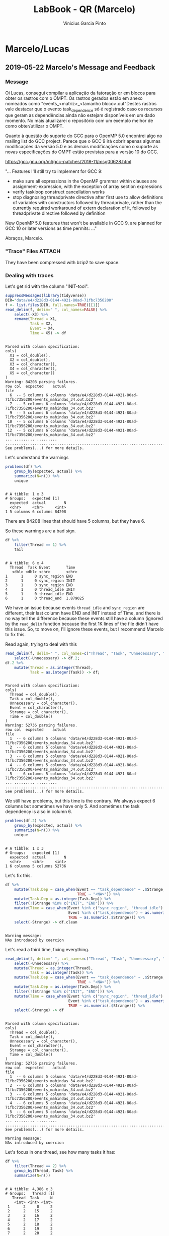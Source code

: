 #+TITLE: LabBook - QR (Marcelo)
#+AUTHOR: Vinicius Garcia Pinto
#+LATEX_HEADER: \usepackage[margin=2cm,a4paper]{geometry}
#+STARTUP: overview indent
#+TAGS: noexport(n) deprecated(d) Marcelo(m) Lucas(l) Vinicius(v)
#+EXPORT_SELECT_TAGS: export
#+EXPORT_EXCLUDE_TAGS: noexport
#+SEQ_TODO: TODO(t!) STARTED(s!) WAITING(w!) | DONE(d!) CANCELLED(c!) DEFERRED(f!)

* Marcelo/Lucas
** 2019-05-22 Marcelo's Message and Feedback
*** Message

Oi Lucas, consegui compilar a aplicação da fatoração qr em blocos para
obter os rastros com o OMPT.  Os rastros gerados estão em anexo
nomeados como "events_<matriz>_<tamanho bloco>.out"Destes rastros vale
destacar que o evento task_dependence só é registrado caso os recursos
que geram as dependências ainda não estejam disponíveis em um dado
momento.  No mais atualizarei o repositório com um exemplo melhor de
como obter/utilizar o OMPT.

Quanto à questão do suporte do GCC para o OpenMP 5.0 encontrei algo no
mailing list do GCC project.  Parece que o GCC 9 irá cobrir apenas
algumas modificações da versão 5.0 e as demais modificações como o
suporte às novas especificações do OMPT estão previstas para a versão
10 do GCC.

https://gcc.gnu.org/ml/gcc-patches/2018-11/msg00628.html

"... Features I'll still try to implement for GCC 9:

- make sure all expressions in the OpenMP grammar within clauses are
  assignment-expression, with the exception of array section expressions
- verify taskloop construct cancellation works
- stop diagnosing threadprivate directive after first use to allow definitions of
  variables with constructors followed by threadprivate, rather than the currently
  required workaround of extern declaration of it, followed by threadprivate directive
  followed by definition

New OpenMP 5.0 features that won't be available in GCC 9, are planned for GCC 10
or later versions as time permits: ..."

Abraços,
Marcelo.

*** "Trace" Files                                                  :ATTACH:
:PROPERTIES:
:Attachments: events_mahindas_34.out.bz2 events_test6_2.out.bz2
:ID:       e4d228d3-0144-4921-80ad-71fbc7356200
:END:

They have been compressed with bzip2 to save space.

*** Dealing with traces

Let's get rid with the column "INIT-tool".

#+begin_src R :results output :session :exports both
suppressMessages(library(tidyverse))
DIR="data/e4/d228d3-0144-4921-80ad-71fbc7356200"
f <- list.files(DIR, full.names=TRUE)[[1]]
read_delim(f, delim=" ", col_names=FALSE) %>%
    select(-X3) %>%
    rename(Thread = X1,
           Task = X2,
           Event = X4,
           Time = X5) -> df
#+end_src

#+RESULTS:
#+begin_example

Parsed with column specification:
cols(
  X1 = col_double(),
  X2 = col_double(),
  X3 = col_character(),
  X4 = col_character(),
  X5 = col_character()
)
Warning: 84208 parsing failures.
row col  expected    actual                                                                    file
  6  -- 5 columns 6 columns 'data/e4/d228d3-0144-4921-80ad-71fbc7356200/events_mahindas_34.out.bz2'
  7  -- 5 columns 6 columns 'data/e4/d228d3-0144-4921-80ad-71fbc7356200/events_mahindas_34.out.bz2'
  9  -- 5 columns 6 columns 'data/e4/d228d3-0144-4921-80ad-71fbc7356200/events_mahindas_34.out.bz2'
 10  -- 5 columns 6 columns 'data/e4/d228d3-0144-4921-80ad-71fbc7356200/events_mahindas_34.out.bz2'
 12  -- 5 columns 6 columns 'data/e4/d228d3-0144-4921-80ad-71fbc7356200/events_mahindas_34.out.bz2'
... ......... ......... .......................................................................
See problems(...) for more details.
#+end_example

Let's understand the warnings

#+begin_src R :results output :session :exports both
problems(df) %>%
    group_by(expected, actual) %>%
    summarize(N=n()) %>%
    unique
#+end_src

#+RESULTS:
: 
: # A tibble: 1 x 3
: # Groups:   expected [1]
:   expected  actual        N
:   <chr>     <chr>     <int>
: 1 5 columns 6 columns 84208

There are 84208 lines that should have 5 columns, but they have 6.

So these warnings are a bad sign.

#+begin_src R :results output :session :exports both
df %>%
    filter(Thread == 1) %>%
    tail
#+end_src

#+RESULTS:
#+begin_example

# A tibble: 6 x 4
  Thread  Task Event       Time    
   <dbl> <dbl> <chr>       <chr>   
1      1     0 sync_region END     
2      1     0 sync_region INIT    
3      1     0 sync_region END     
4      1     0 thread_idle INIT    
5      1     0 thread_idle END     
6      1     0 thread_end  1.879025
#+end_example

We have an issue because events ~thread_idle~ and ~sync_region~ are
different, their last column have END and INIT instead of Time, and
there is no way tell the difference because these events still have a
column (ignored by the ~read_delim~ function because the first 1K lines
of the file didn't have this issue. So, to move on, I'll ignore these
events, but I recommend Marcelo to fix this.

Read again, trying to deal with this

#+begin_src R :results output :session :exports both
read_delim(f, delim=" ", col_names=c("Thread", "Task", "Unnecessary", "Event", "Strange", "Time"), progress=FALSE) %>%
    select(-Unnecessary) -> df.2;
df.2 %>%
    mutate(Thread = as.integer(Thread),
           Task = as.integer(Task)) -> df;
#+end_src

#+RESULTS:
#+begin_example

Parsed with column specification:
cols(
  Thread = col_double(),
  Task = col_double(),
  Unnecessary = col_character(),
  Event = col_character(),
  Strange = col_character(),
  Time = col_double()
)
Warning: 52736 parsing failures.
row col  expected    actual                                                                    file
  1  -- 6 columns 5 columns 'data/e4/d228d3-0144-4921-80ad-71fbc7356200/events_mahindas_34.out.bz2'
  2  -- 6 columns 5 columns 'data/e4/d228d3-0144-4921-80ad-71fbc7356200/events_mahindas_34.out.bz2'
  3  -- 6 columns 5 columns 'data/e4/d228d3-0144-4921-80ad-71fbc7356200/events_mahindas_34.out.bz2'
  4  -- 6 columns 5 columns 'data/e4/d228d3-0144-4921-80ad-71fbc7356200/events_mahindas_34.out.bz2'
  5  -- 6 columns 5 columns 'data/e4/d228d3-0144-4921-80ad-71fbc7356200/events_mahindas_34.out.bz2'
... ......... ......... .......................................................................
See problems(...) for more details.
#+end_example

We still have problems, but this time is the contrary. We always
expect 6 columns but sometimes we have only 5. And sometimes the task
dependency is also in column 6.

#+begin_src R :results output :session :exports both
problems(df.2) %>%
    group_by(expected, actual) %>%
    summarize(N=n()) %>%
    unique
#+end_src

#+RESULTS:
: 
: # A tibble: 1 x 3
: # Groups:   expected [1]
:   expected  actual        N
:   <chr>     <chr>     <int>
: 1 6 columns 5 columns 52736

Let's fix this.

#+begin_src R :results output :session :exports both
df %>%
    mutate(Task.Dep = case_when(Event == "task_dependence" ~ .$Strange,
                                TRUE ~ "<NA>")) %>%
    mutate(Task.Dep = as.integer(Task.Dep)) %>%
    filter(!(Strange %in% c("INIT", "END"))) %>%
    mutate(Time = case_when(Event %in% c("sync_region", "thread_idle") ~ as.numeric(.$Time),
                            Event %in% c("task_dependence") ~ as.numeric(.$Time),
                            TRUE ~ as.numeric(.$Strange))) %>%
    select(-Strange) -> df.clean
#+end_src

#+RESULTS:
: 
: Warning message:
: NAs introduced by coercion

Let's read a third time, fixing everything.

#+begin_src R :results output :session :exports both
read_delim(f, delim=" ", col_names=c("Thread", "Task", "Unnecessary", "Event", "Strange", "Time"), progress=FALSE) %>%
    select(-Unnecessary) %>%
    mutate(Thread = as.integer(Thread),
           Task = as.integer(Task)) %>%
    mutate(Task.Dep = case_when(Event == "task_dependence" ~ .$Strange,
                                TRUE ~ "<NA>")) %>%
    mutate(Task.Dep = as.integer(Task.Dep)) %>%
    filter(!(Strange %in% c("INIT", "END"))) %>%
    mutate(Time = case_when(Event %in% c("sync_region", "thread_idle") ~ as.numeric(.$Time),
                            Event %in% c("task_dependence") ~ as.numeric(.$Time),
                            TRUE ~ as.numeric(.$Strange))) %>%
    select(-Strange) -> df
#+end_src

#+RESULTS:
#+begin_example

Parsed with column specification:
cols(
  Thread = col_double(),
  Task = col_double(),
  Unnecessary = col_character(),
  Event = col_character(),
  Strange = col_character(),
  Time = col_double()
)
Warning: 52736 parsing failures.
row col  expected    actual                                                                    file
  1  -- 6 columns 5 columns 'data/e4/d228d3-0144-4921-80ad-71fbc7356200/events_mahindas_34.out.bz2'
  2  -- 6 columns 5 columns 'data/e4/d228d3-0144-4921-80ad-71fbc7356200/events_mahindas_34.out.bz2'
  3  -- 6 columns 5 columns 'data/e4/d228d3-0144-4921-80ad-71fbc7356200/events_mahindas_34.out.bz2'
  4  -- 6 columns 5 columns 'data/e4/d228d3-0144-4921-80ad-71fbc7356200/events_mahindas_34.out.bz2'
  5  -- 6 columns 5 columns 'data/e4/d228d3-0144-4921-80ad-71fbc7356200/events_mahindas_34.out.bz2'
... ......... ......... .......................................................................
See problems(...) for more details.

Warning message:
NAs introduced by coercion
#+end_example

Let's focus in one thread, see how many tasks it has:

#+begin_src R :results output :session :exports both
df %>%
    filter(Thread == 2) %>%
    group_by(Thread, Task) %>%
    summarize(N=n())
#+end_src

#+RESULTS:
#+begin_example

# A tibble: 4,386 x 3
# Groups:   Thread [1]
   Thread  Task     N
    <int> <int> <int>
 1      2     0     2
 2      2    15     2
 3      2    16     2
 4      2    17     2
 5      2    18     2
 6      2    19     2
 7      2    20     2
 8      2    21     2
 9      2    22     2
10      2    23     2
# … with 4,376 more rows
#+end_example

Thread 1 has 4.4K tasks.

Let's see the spread of how many events we have about each task.

#+begin_src R :results output :session :exports both
df %>%
    group_by(Thread, Task) %>%
    summarize(N=n()) %>%
    ungroup %>%
    select(N) %>%
    unique  %>%
    arrange(N) %>%
    summary
#+end_src

#+RESULTS:
: 
:        N        
:  Min.   : 1.00  
:  1st Qu.:14.25  
:  Median :27.50  
:  Mean   :30.11  
:  3rd Qu.:42.25  
:  Max.   :73.00

Ok, some tasks have 73 events associated to it. Let's see which one.

#+begin_src R :results output :session :exports both
df %>%
    group_by(Thread, Task) %>%
    summarize(N=n()) %>%  
    filter(N == 73)
#+end_src

#+RESULTS:
: 
: # A tibble: 1 x 3
: # Groups:   Thread [1]
:   Thread  Task     N
:    <int> <int> <int>
: 1      0  1406    73

It is task 1406. Let's see its behavior.

#+begin_src R :results output :session :exports both
df %>%
    filter(Task == 1406) %>%
    as.data.frame
#+end_src

#+RESULTS:
#+begin_example

   Thread Task           Event     Time Task.Dep
1       0 1406     task_create 0.006752       NA
2       0 1406 task_dependence 0.006752     1369
3       0 1406 task_dependence 0.006753     1368
4       0 1406 task_dependence 0.006754     1367
5       0 1406 task_dependence 0.006754     1366
6       0 1406 task_dependence 0.006755     1365
7       0 1406 task_dependence 0.006755     1364
8       0 1406 task_dependence 0.006756     1363
9       0 1406 task_dependence 0.006756     1362
10      0 1406 task_dependence 0.006758     1361
11      0 1406 task_dependence 0.006759     1360
12      0 1406 task_dependence 0.006759     1359
13      0 1406 task_dependence 0.006760     1358
14      0 1406 task_dependence 0.006760     1357
15      0 1406 task_dependence 0.006761     1356
16      0 1406 task_dependence 0.006762     1355
17      0 1406 task_dependence 0.006762     1354
18      0 1406 task_dependence 0.006763     1353
19      0 1406 task_dependence 0.006765     1352
20      0 1406 task_dependence 0.006765     1351
21      0 1406 task_dependence 0.006766     1350
22      0 1406 task_dependence 0.006766     1349
23      0 1406 task_dependence 0.006767     1348
24      0 1406 task_dependence 0.006768     1347
25      0 1406 task_dependence 0.006768     1346
26      0 1406 task_dependence 0.006771     1345
27      0 1406 task_dependence 0.006772     1344
28      0 1406 task_dependence 0.006773     1343
29      0 1406 task_dependence 0.006774     1342
30      0 1406 task_dependence 0.006775     1341
31      0 1406 task_dependence 0.006775     1340
32      0 1406 task_dependence 0.006776     1339
33      0 1406 task_dependence 0.006776     1338
34      0 1406 task_dependence 0.006777     1337
35      0 1406 task_dependence 0.006778     1336
36      0 1406 task_dependence 0.006778     1335
37      0 1406 task_dependence 0.006780     1334
38      0 1406 task_dependence 0.006782       76
39      0 1406 task_dependence 0.006782     1405
40      0 1406 task_dependence 0.006783     1404
41      0 1406 task_dependence 0.006784     1403
42      0 1406 task_dependence 0.006784     1402
43      0 1406 task_dependence 0.006785     1401
44      0 1406 task_dependence 0.006785     1400
45      0 1406 task_dependence 0.006786     1399
46      0 1406 task_dependence 0.006786     1398
47      0 1406 task_dependence 0.006787     1397
48      0 1406 task_dependence 0.006787     1396
49      0 1406 task_dependence 0.006788     1395
50      0 1406 task_dependence 0.006788     1394
51      0 1406 task_dependence 0.006789     1393
52      0 1406 task_dependence 0.006790     1392
53      0 1406 task_dependence 0.006790     1391
54      0 1406 task_dependence 0.006791     1390
55      0 1406 task_dependence 0.006791     1389
56      0 1406 task_dependence 0.006792     1388
57      0 1406 task_dependence 0.006792     1387
58      0 1406 task_dependence 0.006793     1386
59      0 1406 task_dependence 0.006793     1385
60      0 1406 task_dependence 0.006794     1384
61      0 1406 task_dependence 0.006794     1383
62      0 1406 task_dependence 0.006795     1382
63      0 1406 task_dependence 0.006795     1381
64      0 1406 task_dependence 0.006796     1380
65      0 1406 task_dependence 0.006797     1379
66      0 1406 task_dependence 0.006797     1378
67      0 1406 task_dependence 0.006798     1377
68      0 1406 task_dependence 0.006798     1376
69      0 1406 task_dependence 0.006799     1375
70      0 1406 task_dependence 0.006799     1374
71      0 1406 task_dependence 0.006800     1373
72      0 1406 task_dependence 0.006800     1372
73      0 1406 task_dependence 0.006801     1371
74      3 1406     task_others 0.156233       NA
75      3 1406  task_completed 0.156271       NA
#+end_example

We'll, it looks like this task has a lot of dependencies.
** 2019-05-29 OMPT /versus/ StarPU facetted plot
*** Data

C-c C-v s

**** OMPT
#+begin_src R :results output :session :exports both
suppressMessages(library(tidyverse))
FILE <- "data/a4/d39fb1-dd73-4280-9f08-beb40d6faa1a/events.out"
read_delim(FILE, delim=" ", col_names=FALSE, col_types=cols()) %>%
    rename(Thread = X1, 
           Task = X2,
           Callback = X3,
           Operation = X4,
           Time = X5) %>%
    filter(Callback != "task_dependence") -> df;

df %>%
    group_by(Thread) %>%
    arrange(Time) %>%
    mutate(Callback.After = lead(Callback)) %>%
    mutate(Time.After = lead(Time)) %>%
    ungroup() %>%
    filter(Callback == "task_others") -> df.new
    
df %>%
    filter(Callback == "task_create" & Task != 0) %>%
    select(Operation, Task) %>%
    unique %>%
    inner_join(df.new %>% select(-Operation), by = "Task") -> df.new.enriched

df.new.enriched %>%
    select(-Task, -Callback, -Callback.After) %>%
    mutate (time_elapsed = Time.After - Time) %>% 
    group_by(Thread) %>%
    summarize(S.Applic = min(Time),
              E.Applic = max(Time),
              Duration.Applic = E.Applic - S.Applic,
              T.of.Tasks = sum(time_elapsed),
              Idle.Time = Duration.Applic - T.of.Tasks,
              Por.Idle.Time = round(Idle.Time / Duration.Applic *100, 2)) %>%
    ungroup() %>%
    mutate(E.Applic = max(E.Applic),
           S.Applic = min(S.Applic)) %>%
    group_by(Thread) %>% 
    mutate(Duration.Applic = E.Applic - S.Applic,
           Idle.Time = Duration.Applic - T.of.Tasks,
           Por.Idle.Time = round(Idle.Time / Duration.Applic *100, 2)) -> df_idle

df.new.enriched %>%
    select(Thread, Task, Time, Time.After, Operation) -> df.openmp;
df.openmp
#+end_src

#+RESULTS:
#+begin_example

# A tibble: 30 x 5
   Thread  Task     Time Time.After Operation     
    <dbl> <dbl>    <dbl>      <dbl> <chr>         
 1      1     1 0.000536     0.0148 lapack_dgeqrt 
 2      1     2 0.0148       0.0306 lapack_dlarfb 
 3      0     3 0.0148       0.0307 lapack_dlarfb 
 4      3     4 0.0148       0.0306 lapack_dlarfb 
 5      2     5 0.0148       0.0380 lapack_dtpqrt 
 6      3     6 0.0380       0.0745 lapack_dtpmqrt
 7      1     7 0.038        0.0758 lapack_dtpmqrt
 8      0     8 0.038        0.0764 lapack_dtpmqrt
 9      1     9 0.0764       0.0990 lapack_dtpqrt 
10      1    10 0.0990       0.136  lapack_dtpmqrt
# … with 20 more rows
#+end_example
**** StarPU
***** StarVZ Phase 1
#+begin_src shell :results output
STARVZ_DIR=~/dev/starvz/
PAJENG_DIR=~/install/pajeng/
source ~/spack/share/spack/setup-env.sh 
PATH=$PATH:$(spack location -i starpu@develop)/bin/
PATH=$PATH:${STARVZ_DIR}/src/
PATH=$PATH:${PAJENG_DIR}/bin/
DIR=$(pwd)/data/a4/d39fb1-dd73-4280-9f08-beb40d6faa1a/
phase1-workflow.sh $DIR 2>&1
ls -lh $DIR
#+end_src

#+RESULTS:
#+begin_example
/home/schnorr/dev/starvz//src

Start of /home/schnorr/svn/marcelo/tf-cmp270/data/a4/d39fb1-dd73-4280-9f08-beb40d6faa1a/

~/svn/marcelo/tf-cmp270/data/a4/d39fb1-dd73-4280-9f08-beb40d6faa1a ~/svn/marcelo/tf-cmp270
Convert from FXT to paje.sorted.trace
Tue 04 Jun 2019 12:16:27 PM -03
/home/schnorr/dev/starvz//src/fxt2paje.sh: line 22: 28709 Segmentation fault      starpu_fxt_tool -memory-states $(echo $FXTS | sed -e "s/ / -i /g" -e "s/^/-i /")
grep: paje.trace: No such file or directory
grep: paje.trace: No such file or directory
Lionel's pmtool or platform_file.rec file are not available, skipping it.
Convert Rec files
rec2csv: error: cannot read file data.rec
rec2csv: error: cannot read file tasks.rec
Convert from paje.sorted.trace to paje.csv
Tue 04 Jun 2019 12:16:27 PM -03
Get states, links and variables in CSV
Tue 04 Jun 2019 12:16:27 PM -03
Convert (DAG) DOT to CSV
Tue 04 Jun 2019 12:16:27 PM -03
cat: dag.dot: No such file or directory
Convert (ATREE) DOT to CSV
Post-processing CSV files
Loading required package: ggplot2
Loading required package: gridExtra
Loading required package: lpSolve
Loading required package: pipeR
Loading required package: RColorBrewer
Loading required package: Rcpp
Loading required package: tidyr
Loading required package: tidyverse
── Attaching packages ─────────────────────────────────────── tidyverse 1.2.1 ──
✔ tibble  2.0.1       ✔ dplyr   0.8.0.1
✔ readr   1.3.1       ✔ stringr 1.3.1  
✔ purrr   0.3.0       ✔ forcats 0.3.0  
── Conflicts ────────────────────────────────────────── tidyverse_conflicts() ──
✖ dplyr::combine() masks gridExtra::combine()
✖ dplyr::filter()  masks stats::filter()
✖ dplyr::lag()     masks stats::lag()
Loading required package: zoo

Attaching package: ‘zoo’

The following objects are masked from ‘package:base’:

    as.Date, as.Date.numeric

Loading required package: cowplot

Attaching package: ‘cowplot’

The following object is masked from ‘package:ggplot2’:

    ggsave

Loading required package: data.tree
Loading required package: feather
Loading required package: logging
Loading required package: magrittr

Attaching package: ‘magrittr’

The following object is masked from ‘package:purrr’:

    set_names

The following object is masked from ‘package:tidyr’:

    extract

Loading required package: reshape2

Attaching package: ‘reshape2’

The following object is masked from ‘package:tidyr’:

    smiths

INFO::Files ./atree.feather or ./atree.csv do not exist.
INFO::Reading  ./paje.state.csv
INFO::Read of ./paje.state.csv completed
Error in read_state_csv(where = directory, app_states_fun = app_states_fun,  : 
  After reading states, number of rows is zero.
Calls: the_reader_function -> %>% -> eval -> eval -> read_state_csv
Execution halted

End of /home/schnorr/svn/marcelo/tf-cmp270/data/a4/d39fb1-dd73-4280-9f08-beb40d6faa1a/
Tue 04 Jun 2019 12:16:28 PM -03

~/svn/marcelo/tf-cmp270
total 316K
-rw-r--r-- 1 schnorr schnorr   16 Jun  4 12:16 dag.csv
-rw-r--r-- 1 schnorr schnorr   46 Jun  4 12:16 entities.csv
-rw-r--r-- 1 schnorr schnorr 3.5K May 29 17:15 events.out
-rw-r--r-- 1 schnorr schnorr 4.0K May 29 17:15 full_config.yaml
-rw-r--r-- 1 schnorr schnorr    0 Jun  4 12:16 paje.csv
-rw-r--r-- 1 schnorr schnorr   68 Jun  4 12:16 paje.events.csv
-rw-r--r-- 1 schnorr schnorr   71 Jun  4 12:16 paje.link.csv
-rw-r--r-- 1 schnorr schnorr    0 Jun  4 12:16 paje.sorted.trace
-rw-r--r-- 1 schnorr schnorr  149 Jun  4 12:16 paje.state.csv
-rw-r--r-- 1 schnorr schnorr   54 Jun  4 12:16 paje.variable.csv
-rw-r--r-- 1 schnorr schnorr  30K May 29 18:16 pre.dag.feather
-rw-r--r-- 1 schnorr schnorr 1.6K May 29 18:16 pre.data_handles.feather
-rw-r--r-- 1 schnorr schnorr  21K May 29 18:16 pre.events.feather
-rw-r--r-- 1 schnorr schnorr 3.3K May 29 18:16 pre.link.feather
-rw-r--r-- 1 schnorr schnorr  83K May 29 18:16 pre.state.feather
-rw-r--r-- 1 schnorr schnorr 4.3K May 29 18:16 pre.task_handles.feather
-rw-r--r-- 1 schnorr schnorr 8.5K May 29 18:16 pre.tasks.feather
-rw-r--r-- 1 schnorr schnorr  16K May 29 18:16 pre.variable.feather
-rw-r--r-- 1 schnorr schnorr  864 May 29 18:16 pre.y.feather
-rw-r--r-- 1 schnorr schnorr  89K May 29 17:15 prof_file_marcelo_0
-rw-r--r-- 1 schnorr schnorr    0 Jun  4 12:16 rec.data_handles.csv
-rw-r--r-- 1 schnorr schnorr    0 Jun  4 12:16 rec.tasks.csv
-rw-r--r-- 1 schnorr schnorr   21 Jun  4 12:16 types.csv
#+end_example
***** StarVZ Phase 2
#+begin_src R :results output :session :exports both
DIR <- "data/a4/d39fb1-dd73-4280-9f08-beb40d6faa1a/"
library(starvz)
the_fast_reader_function(DIR)$State %>%
                                filter(Application) %>%
                                select(ResourceId, JobId, Start, End, Value) %>%
                                arrange(Start) -> df.starpu
df.starpu
#+end_src

#+RESULTS:
#+begin_example

Loading required package: gridExtra

Attaching package: ‘gridExtra’

The following object is masked from ‘package:dplyr’:

    combine

Loading required package: lpSolve
Loading required package: pipeR
Loading required package: RColorBrewer
Loading required package: Rcpp
Loading required package: zoo

Attaching package: ‘zoo’

The following objects are masked from ‘package:base’:

    as.Date, as.Date.numeric

Loading required package: cowplot

Attaching package: ‘cowplot’

The following object is masked from ‘package:ggplot2’:

    ggsave

Loading required package: data.tree
Loading required package: feather
Loading required package: logging
Loading required package: magrittr

Attaching package: ‘magrittr’

The following object is masked from ‘package:purrr’:

    set_names

The following object is masked from ‘package:tidyr’:

    extract

Loading required package: reshape2

Attaching package: ‘reshape2’

The following object is masked from ‘package:tidyr’:

    smiths

2019-06-04 12:16:29 INFO::The file pre.atree.feather does not exist on that directory. Ignore.
2019-06-04 12:16:29 INFO::The file pre.gaps.feather does not exist on that directory. Ignore.
2019-06-04 12:16:29 INFO::The file pre.pmtool.feather does not exist on that directory. Ignore.
2019-06-04 12:16:29 INFO::The file pre.pmtool_states.feather does not exist on that directory. Ignore.

# A tibble: 30 x 5
   ResourceId JobId Start   End Value         
   <chr>      <chr> <dbl> <dbl> <fct>         
 1 CPU1       1       0    14.0 lapack_dgeqrt 
 2 CPU3       3      14.0  30.0 lapack_dlarfb 
 3 CPU0       2      14.0  30.0 lapack_dlarfb 
 4 CPU2       4      14.0  30.0 lapack_dlarfb 
 5 CPU1       5      14.0  37.4 lapack_dtpqrt 
 6 CPU2       6      37.4  74.5 lapack_dtpmqrt
 7 CPU3       7      37.4  74.5 lapack_dtpmqrt
 8 CPU0       8      37.4  74.6 lapack_dtpmqrt
 9 CPU1       17     74.6  88.6 lapack_dgeqrt 
10 CPU2       9      74.6  97.2 lapack_dtpqrt 
# … with 20 more rows
#+end_example
*** Merge both

#+begin_src R :results output :session :exports both
df.starpu %>%
    mutate(ResourceId = as.integer(gsub("CPU", "", ResourceId))) %>%
    mutate(Value = as.character(Value)) %>%
    mutate(JobId = as.integer(JobId)) %>%
    rename(Thread = ResourceId,
           Task = JobId,
           Operation = Value) %>%
    mutate(Runtime = "StarPU") %>%
    bind_rows(df.openmp %>%
              mutate(Thread = as.integer(Thread)) %>%
              mutate(Task = as.integer(Task)) %>%
              mutate(Runtime = "OpenMP") %>%
              rename(Start = Time,
                     End = Time.After) %>%
              mutate(Start = Start*1000,
                     End = End*1000)) %>%
    mutate(Operation = as.factor(Operation),
           Runtime = as.factor(Runtime)) -> df;
df
#+end_src

#+RESULTS:
#+begin_example

# A tibble: 60 x 6
   Thread  Task Start   End Operation      Runtime
    <int> <int> <dbl> <dbl> <fct>          <fct>  
 1      1     1   0    14.0 lapack_dgeqrt  StarPU 
 2      3     3  14.0  30.0 lapack_dlarfb  StarPU 
 3      0     2  14.0  30.0 lapack_dlarfb  StarPU 
 4      2     4  14.0  30.0 lapack_dlarfb  StarPU 
 5      1     5  14.0  37.4 lapack_dtpqrt  StarPU 
 6      2     6  37.4  74.5 lapack_dtpmqrt StarPU 
 7      3     7  37.4  74.5 lapack_dtpmqrt StarPU 
 8      0     8  37.4  74.6 lapack_dtpmqrt StarPU 
 9      1    17  74.6  88.6 lapack_dgeqrt  StarPU 
10      2     9  74.6  97.2 lapack_dtpqrt  StarPU 
# … with 50 more rows
#+end_example

*** Plot

#+begin_src R :results output graphics :file img/starpu-openmp-qr-dense-30tasks.png :exports both :width 600 :height 400 :session
df %>% pull(Thread) %>% min -> minT
df %>% pull(Thread) %>% max -> maxT
df %>%
    ggplot(aes(
        x=Start,
        xend=End,
        y=Thread,
        yend=Thread,
        color=Operation)) +
    theme_bw(base_size=18) +
    geom_segment(size=10) +
    scale_fill_brewer(palette = "Set1") +
    theme(plot.margin = unit(c(0,0,0,0), "cm"),
          legend.position="top",
          legend.justification = "left",
          legend.spacing = unit(0, "mm"),
          legend.box.spacing = unit(0, "pt"),
          legend.box.margin = margin(0,0,0,0),
          legend.margin = unit(c(0,0,0,0), "cm"),
          legend.title = element_blank()) +
    geom_text(aes(label=Task, x = Start+(End-Start)/2), color="black") +
    scale_x_continuous(expand = expand_scale()) +
    scale_y_continuous(limits = c(minT-0.5,maxT+0.5), expand = expand_scale()) +
    ylab("Thread [id]") +
    xlab("Time [seconds]") +
    facet_wrap(~Runtime, ncol=1)
#+end_src

#+RESULTS:
[[file:img/starpu-openmp-qr-dense-30tasks.png]]
** 2019-06-04 How to compute maximum matrix order

#+begin_src R :results output :session :exports both
library(tidyverse)
tribble(~Maquina, ~Gigas,
        "turing", 128,
        "tupi1", 64,
        "tupi2", 64+16,
        "draco7", 128,
        "draco", 64,
        "hype", 128,
        "orion1", 48) %>%
    mutate(Memoria = Gigas * 1024*1024*1024) %>%
    # Leave some 10% space for other stuff
    mutate(Memoria = Memoria * 0.9) %>%
    mutate(Tamanho = 8) %>%
    mutate(Ordem = sqrt(Memoria / Tamanho)) %>%
    mutate(Ordem = floor(Ordem/1000) * 1000)
#+end_src

#+RESULTS:
#+begin_example

# A tibble: 7 x 5
  Maquina Gigas       Memoria Tamanho  Ordem
  <chr>   <dbl>         <dbl>   <dbl>  <dbl>
1 turing    128 123695058125.       8 124000
2 tupi1      64  61847529062.       8  87000
3 tupi2      80  77309411328        8  98000
4 draco7    128 123695058125.       8 124000
5 draco      64  61847529062.       8  87000
6 hype      128 123695058125.       8 124000
7 orion1     48  46385646797.       8  76000
#+end_example
** 2019-07-31 Task Submission Time in StarPU in EXP15
*** 512
#+begin_src shell :results output
export PATH=$PATH:$HOME/install/fxt-0.3.7/bin
export PATH=$PATH:$HOME/install/pajeng-git/bin
export LD_LIBRARY_PATH=$LD_LIBRARY_PATH:$HOME/install/poti-git/lib
export LD_LIBRARY_PATH=$LD_LIBRARY_PATH:$HOME/install/pajeng-git/lib

source ~/spack/share/spack/setup-env.sh 
export PATH=$(spack location -i starpu@develop/3pdg3az)/bin/:$PATH
export PATH=$HOME/starvz/R/:$PATH
DIR=./data/52/1b5b36-b312-453c-887c-6300dfc7019f/block_qr_exp12_hype4/512
cd ~/starvz/src
./phase1-workflow.sh $DIR 2>&1
#+end_src

#+RESULTS:

#+begin_src R :results output :session :exports both
DIR <- "./data/52/1b5b36-b312-453c-887c-6300dfc7019f/block_qr_exp12_hype4/512"
library(starvz)
the_fast_reader_function(DIR)$State -> df.state
df.state %>%
                                filter(Application == FALSE) %>%
                                filter(Type != "Worker State") %>%
                                select(Start, End, Duration, Value) %>%
                                filter(Value != "Waiting all tasks") %>%
                                filter(Value == "Submitting task") %>%
                                arrange(Start) -> df;

#+end_src

#+RESULTS:
: 
: png 
:   2
: 
: 2019-07-31 14:58:58 INFO::The file pre.atree.feather does not exist on that directory. Ignore.
: 2019-07-31 14:58:58 INFO::The file pre.gaps.feather does not exist on that directory. Ignore.
: 2019-07-31 14:58:58 INFO::The file pre.pmtool.feather does not exist on that directory. Ignore.
: 2019-07-31 14:58:58 INFO::The file pre.pmtool_states.feather does not exist on that directory. Ignore.

#+begin_src R :results output :session :exports both
df
#+end_src

#+RESULTS:
#+begin_example
# A tibble: 14,040 x 4
     Start    End Duration Value          
     <dbl>  <dbl>    <dbl> <fct>          
 1 0.00934 0.0144  0.00508 Submitting task
 2 0.0186  0.0231  0.00447 Submitting task
 3 0.0303  0.0365  0.00614 Submitting task
 4 0.0409  0.0467  0.00583 Submitting task
 5 0.0613  0.0666  0.00538 Submitting task
 6 0.0700  0.0747  0.00467 Submitting task
 7 0.0790  0.0859  0.00689 Submitting task
 8 0.0892  0.0953  0.00609 Submitting task
 9 0.0997  0.105   0.00579 Submitting task
10 0.113   0.118   0.00495 Submitting task
# … with 14,030 more rows
#+end_example


#+begin_src R :results output graphics :file img/exp15_512_task_submit_time.png :exports both :width 600 :height 400 :session
df %>%
    filter(Start < max(End)/2) %>%
    ggplot(aes(x=Start, y=Duration)) +
    geom_point()
#+end_src

#+RESULTS:
[[file:img/exp15_512_task_submit_time.png]]

#+begin_src R :results output :session :exports both
df.state %>%
    filter(Application == TRUE) %>%
    pull(End) %>% max
#+end_src

#+RESULTS:
: 
: [1] 671821.1
*** 128
#+begin_src shell :results output
export PATH=$PATH:$HOME/install/fxt-0.3.7/bin
export PATH=$PATH:$HOME/install/pajeng-git/bin
export LD_LIBRARY_PATH=$LD_LIBRARY_PATH:$HOME/install/poti-git/lib
export LD_LIBRARY_PATH=$LD_LIBRARY_PATH:$HOME/install/pajeng-git/lib

source ~/spack/share/spack/setup-env.sh 
export PATH=$(spack location -i starpu@develop/3pdg3az)/bin/:$PATH
export PATH=$HOME/starvz/R/:$PATH
DIR=/tmp
#data/52/1b5b36-b312-453c-887c-6300dfc7019f/block_qr_exp12_hype4/128
cd ~/starvz/src
./phase1-workflow.sh $DIR 2>&1
#+end_src

#+RESULTS:

#+begin_src R :results output :session :exports both
DIR <- "/tmp/"
#./data/52/1b5b36-b312-453c-887c-6300dfc7019f/block_qr_exp12_hype4/128"
library(starvz)
the_fast_reader_function(DIR)$State -> df.state
df.state %>%
                                filter(Application == FALSE) %>%
                                filter(Type != "Worker State") %>%
                                select(Start, End, Duration, Value) %>%
                                filter(Value != "Waiting all tasks") %>%
                                filter(Value == "Submitting task") %>%
                                arrange(Start) -> df;

#+end_src

#+RESULTS:
: 
: 2019-07-31 14:55:30 INFO::The file pre.atree.feather does not exist on that directory. Ignore.
: 2019-07-31 14:55:30 INFO::The file pre.gaps.feather does not exist on that directory. Ignore.
: 2019-07-31 14:55:30 INFO::The file pre.pmtool.feather does not exist on that directory. Ignore.
: 2019-07-31 14:55:30 INFO::The file pre.pmtool_states.feather does not exist on that directory. Ignore.

#+begin_src R :results output :session :exports both
df
#+end_src

#+RESULTS:
#+begin_example
# A tibble: 748,409 x 4
     Start    End Duration Value          
     <dbl>  <dbl>    <dbl> <fct>          
 1 0.00527 0.0116  0.00637 Submitting task
 2 0.0154  0.0207  0.00525 Submitting task
 3 0.0249  0.0295  0.00459 Submitting task
 4 0.0408  0.0452  0.00443 Submitting task
 5 0.0492  0.0544  0.00522 Submitting task
 6 0.0609  0.0683  0.00734 Submitting task
 7 0.0723  0.0788  0.00646 Submitting task
 8 0.0881  0.0927  0.00460 Submitting task
 9 0.0967  0.101   0.00405 Submitting task
10 0.104   0.110   0.00537 Submitting task
# … with 748,399 more rows
#+end_example

#+begin_src R :results output :session :exports both
df %>%
    filter(Start < max(End)/2)
#+end_src

#+RESULTS:
#+begin_example

# A tibble: 707,260 x 4
     Start    End Duration Value          
     <dbl>  <dbl>    <dbl> <fct>          
 1 0.00527 0.0116  0.00637 Submitting task
 2 0.0154  0.0207  0.00525 Submitting task
 3 0.0249  0.0295  0.00459 Submitting task
 4 0.0408  0.0452  0.00443 Submitting task
 5 0.0492  0.0544  0.00522 Submitting task
 6 0.0609  0.0683  0.00734 Submitting task
 7 0.0723  0.0788  0.00646 Submitting task
 8 0.0881  0.0927  0.00460 Submitting task
 9 0.0967  0.101   0.00405 Submitting task
10 0.104   0.110   0.00537 Submitting task
# … with 707,250 more rows
#+end_example

#+begin_src R :results output graphics :file img/exp15_128_task_submit_time.png :exports both :width 600 :height 400 :session
df %>%
    filter(Start < max(End)/2) %>%
    ggplot(aes(x=Start, y=Duration)) +
    geom_point()
#+end_src

#+RESULTS:
[[file:img/exp15_128_task_submit_time.png]]

#+begin_src R :results output :session :exports both
df.state %>%
    filter(Application == TRUE) %>%
    pull(End) %>% max
#+end_src

#+RESULTS:
: 
: [1] 671821.1

* Vinicius
All the following tests were executed at ~chifflet-8@lille.g5k~
** 2019-09-02 seg 
*** First attempt to compile ~block_qr_openmp~
1. Comment ~include $(HOME)/OMPT-Examples/make.config~ since I am not
   using OMPT for now...
2. Missing ~lapacke.h~
#+BEGIN_EXAMPLE
gcc -c block_qr_openmp.c -o block_qr_openmp.o  -I/home/vgarciapinto/lapack-3.8.0/LAPACKE/include -fopenmp -lm
block_qr_openmp.c:1:10: fatal error: lapacke.h: No such file or directory
 #include <lapacke.h>
          ^~~~~~~~~~~
compilation terminated.
#+END_EXAMPLE
2.1. Lets install with spack
#+begin_src shell :results output :exports both
./src/spack/bin/spack install -v lapack
#+end_src
2.2. Well, it seems that Marcelo has used netlib-lapack instead of openblas
default, so lets install it
#+begin_src shell :results output :exports both
./src/spack/bin/spack install -v --keep-stage netlib-lapack+xblas
#+end_src
3. Comment lines with hardcoded path to Lapack install
#+BEGIN_EXAMPLE
#LAPACK_DIR=$(HOME)/lapack-3.8.0
#LAPACKE_INCLUDE=-I$(LAPACK_DIR)/LAPACKE/include
#+END_EXAMPLE
Marcelo is using ~librefblas.a~ which is not available, replacing it by
libblas.a
#+BEGIN_EXAMPLE
LIBS=$(LAPACK_DIR)/liblapacke.a $(LAPACK_DIR)/liblapack.a $(LAPACK_DIR)/libblas.a  
#+END_EXAMPLE
4. Make
#+BEGIN_EXAMPLE
 LAPACKE_INCLUDE=-I`../src/spack/bin/spack location -i netlib-lapack`/include LAPACK_DIR=`../src/spack/bin/spack location -i netlib-lapack`/lib  make block_qr_openmp
gfortran block_qr_openmp.o -o block_qr_openmp mutils.o 
/home/vgarciapinto/customSpack/src/spack/opt/spack/linux-debian10-x86_64/gcc-8.3.0/netlib-lapack-3.8.0-vk4ve33pjj3sowqfymkzqe5z5vcbbcfl/lib/liblapacke.a 
/home/vgarciapinto/customSpack/src/spack/opt/spack/linux-debian10-x86_64/gcc-8.3.0/netlib-lapack-3.8.0-vk4ve33pjj3sowqfymkzqe5z5vcbbcfl/lib/liblapack.a 
/home/vgarciapinto/customSpack/src/spack/opt/spack/linux-debian10-x86_64/gcc-8.3.0/netlib-lapack-3.8.0-vk4ve33pjj3sowqfymkzqe5z5vcbbcfl/lib/libblas.a -fopenmp
#+END_EXAMPLE
*** Executing ~block_qr_openmp~
#+begin_src shell :results output :exports both
OMP_NUM_THREADS=8 ./block_qr_openmp 4096 128 0 100
#+end_src

#+RESULTS:
#+begin_example
Application time in seconds 15.078179
Application compute time in seconds 14.74565
#+end_example

*** Executing ~block_qr_openmp~ using ~libkomp~
#+begin_src shell :results output :exports both
OMP_TOOL=enabled KAAPI_RECORD_TRACE=1 KAAPI_RECORD_MASK=compute,omp,perfctr  KAAPI_PERF_EVENTS=TASK,TASKSPAWN KAAPI_TASKPERF_EVENTS=work,time KAAPI_DISPLAY_PERF=full  LD_PRELOAD=`../src/spack/bin/spack location -i libkomp+vardep+tracing+papi+numa+dynhash+cw+aggregation+affinity`/lib/trace-libomp.so LD_LIBRARY_PATH=`../src/spack/bin/spack location -i libkomp+vardep+tracing+papi+numa+dynhash+cw+aggregation+affinity`/lib/ OMP_NUM_THREADS=8 ./block_qr_openmp 4096 128 0 100
#+end_src

#+RESULTS:
#+begin_example
[OMP-TRACE] ompt-trace ompt_tool initialized
[OMP-TRACE] kaapi tracing version: Git last commit:32781b6dab10b1b5
Application time in seconds 15.467395
Application compute time in seconds 15.137891
File: 'stat.30266' generated
[OMP-TRACE] kaapi tracing tool closed.
#+end_example

**** Traces are recorded in ~/tmp~ ?
#+BEGIN_EXAMPLE
vgarciapinto@chifflet-8:~/customSpack/marcelo-code$ ls /tmp/*30266*
/tmp/events.vgarciapinto.30266.0.evt  /tmp/events.vgarciapinto.30266.2.evt  /tmp/events.vgarciapinto.30266.4.evt  /tmp/events.vgarciapinto.30266.6.evt
/tmp/events.vgarciapinto.30266.1.evt  /tmp/events.vgarciapinto.30266.3.evt  /tmp/events.vgarciapinto.30266.5.evt  /tmp/events.vgarciapinto.30266.7.evt
#+END_EXAMPLE
 
#+begin_src shell :results output :exports both
tar cvf 30266.tar ./stat.30266 /tmp/events.vgarciapinto.30266.*
#+end_src

#+begin_src shell :results output :exports both
ls -lh 
#+end_src

#+RESULTS:
#+begin_example
-rw-r--r-- 1 vgarciapinto users 7.4M Sep  2 16:02 30266.tar
#+end_example
*** Compiling and executing ~block_qr_openmp~ with ~ompss~
#+begin_src shell :results output :exports both
`../src/spack/bin/spack location -i mcxx`/bin/mcc -v -c block_qr_openmp.c -o block_qr_openmp.o -I`../src/spack/bin/spack location -i netlib-lapack`/include  --openmp -lm  --ompss
`../src/spack/bin/spack location -i mcxx`/bin/mcc -v -c mutils.c -o mutils.o --openmp -lm  --ompss
`../src/spack/bin/spack location -i mcxx`/bin/mfc block_qr_openmp.o -o block_qr_openmp_ompss mutils.o `../src/spack/bin/spack location -i netlib-lapack`/lib/liblapacke.a `../src/spack/bin/spack location -i netlib-lapack`/lib/liblapack.a `../src/spack/bin/spack location -i netlib-lapack`/lib/libblas.a  --openmp --ompss
#+end_src

#+begin_src shell :results output :exports both
./block_qr_openmp_ompss  4096 128 0 100
#+end_src

#+RESULTS: 
#+begin_example
+--------------------------------------
| /home/vgarciapinto/customSpack/src/spack/opt/spack/linux-debian10-x86_64/gcc-8.3.0/nanox-master-hk3nzez7twc5cw5kchz5pxfauw32damz/lib/performance/libnanox.so.1(_ZN5nanos7printBtERSo+0x22) [0x7f3da7b69382]
| /home/vgarciapinto/customSpack/src/spack/opt/spack/linux-debian10-x86_64/gcc-8.3.0/nanox-master-hk3nzez7twc5cw5kchz5pxfauw32damz/lib/performance/libnanox.so.1(_ZN5nanos15RegionDirectory7_getKeyEmmPKNS_14WorkDescriptorE+0x12b) [0x7f3da7b3d41b]
| /home/vgarciapinto/customSpack/src/spack/opt/spack/linux-debian10-x86_64/gcc-8.3.0/nanox-master-hk3nzez7twc5cw5kchz5pxfauw32damz/lib/performance/libnanox.so.1(_ZN5nanos15RegionDirectory35getRegionDictionaryRegisterIfNeededERKNS_8CopyDataEPKNS_14WorkDescriptorE+0x152) [0x7f3da7b3f8c2]
| /home/vgarciapinto/customSpack/src/spack/opt/spack/linux-debian10-x86_64/gcc-8.3.0/nanox-master-hk3nzez7twc5cw5kchz5pxfauw32damz/lib/performance/libnanox.so.1(_ZN5nanos13MemController7preInitEv+0x118) [0x7f3da7b56d78]
| /home/vgarciapinto/customSpack/src/spack/opt/spack/linux-debian10-x86_64/gcc-8.3.0/nanox-master-hk3nzez7twc5cw5kchz5pxfauw32damz/lib/performance/libnanox.so.1(_ZN5nanos14WorkDescriptor6submitEb+0x17) [0x7f3da7b30fd7]
| /home/vgarciapinto/customSpack/src/spack/opt/spack/linux-debian10-x86_64/gcc-8.3.0/nanox-master-hk3nzez7twc5cw5kchz5pxfauw32damz/lib/performance/libnanox-ompss.so.1(_ZN5nanos16DependableObject20decreasePredecessorsEPKNSt7__cxx114listImSaImEEEPS0_bb+0x17f) [0x7f3da7bf052f]
| /home/vgarciapinto/customSpack/src/spack/opt/spack/linux-debian10-x86_64/gcc-8.3.0/nanox-master-hk3nzez7twc5cw5kchz5pxfauw32damz/lib/performance/libnanox-deps-plain.so(_ZN5nanos3ext23PlainDependenciesDomain22submitDependableObjectERNS_16DependableObjectEmPNS_10DataAccessEPNS_30SchedulePolicySuccessorFunctorE+0x167) [0x7f3da6fab787]
| /home/vgarciapinto/customSpack/src/spack/opt/spack/linux-debian10-x86_64/gcc-8.3.0/nanox-master-hk3nzez7twc5cw5kchz5pxfauw32damz/lib/performance/libnanox.so.1(_ZN5nanos6System22submitWithDependenciesERNS_14WorkDescriptorEmPNS_10DataAccessE+0x191) [0x7f3da7b27fc1]
| /home/vgarciapinto/customSpack/src/spack/opt/spack/linux-debian10-x86_64/gcc-8.3.0/nanox-master-hk3nzez7twc5cw5kchz5pxfauw32damz/lib/performance/libnanox-c.so.1(nanos_submit_+0x1c6) [0x7f3da7bc5f26]
| ./block_qr_openmp_ompss(+0x2f2a) [0x55dd3f2b9f2a]
| /lib/x86_64-linux-gnu/libc.so.6(__libc_start_main+0xeb) [0x7f3da749509b]
| ./block_qr_openmp_ompss(+0x22aa) [0x55dd3f2b92aa]
+--------------------------------------
terminate called after throwing an instance of 'nanos::FatalError'
  what():  FATAL ERROR: [0] invalid key, can not continue. Address 0x7f3c5bfff010 w/len 8 [wd desc. not available] conflicts with address: 0x7f3c5bfff010, size: 0
Aborted
#+end_example
*** Compiling and executing ~block_qr_openmp~ with ~kstar~
First, we should replace ~#include<time.h>~ by ~#include<sys/time.h>~
#+begin_src shell :results output :exports both
`../src/spack/bin/spack location -i kstar`/bin/kstar --runtime starpu -v -c block_qr_openmp.c -o block_qr_openmp.o -I`../src/spack/bin/spack location -i netlib-lapack`/include  -fopenmp -lm  
`../src/spack/bin/spack location -i kstar`/bin/kstar --runtime starpu -v -c mutils.c -o mutils.o -fopenmp -lm 
`../src/spack/bin/spack location -i kstar`/bin/kstar --runtime starpu block_qr_openmp.o -o block_qr_openmp_ompss mutils.o `../src/spack/bin/spack location -i netlib-lapack`/lib/liblapacke.a `../src/spack/bin/spack location -i netlib-lapack`/lib/liblapack.a `../src/spack/bin/spack location -i netlib-lapack`/lib/libblas.a  -fopenmp
#+end_src
** 2019-09-04 qua
*** TODO
- ~ompss:~ compile ompss with symbols (-g)
- ~libkomp:~ usar katracereader pra converter pra csv ou paje, ver
  diretiva pra por nome na tarefa
- ~kstar:~ ver se nao da pra compilar sem o fortran... mesmo que precise
  mudar um pouco o código
  - gera os rastros, basta incluir ~STARPU_GENERATE_TRACE=1~
  - ~#pragma omp task shared(y) firstprivate(n) untied taskname("fib2")~
- criar um fork e commitar tudo no fork (dar acesso a eles)
** 2019-09-06 sex
*** using pkg-config
I will use dynamic libs since imho there is no reason to use static
ones.
**** OpenMP with GCC
#+begin_src shell :results output :exports both
export PKG_CONFIG_PATH=`spack location -i netlib-lapack+shared`/lib/pkgconfig
gcc `pkg-config --cflags lapacke` -g -c block_qr_openmp.c  -fopenmp -lm
gcc `pkg-config --cflags lapacke` -g -c mutils.c -lm
gcc -g block_qr_openmp.o mutils.o -fopenmp `pkg-config --cflags --libs lapacke` -o block_qr_openmp_gcc.exec
LD_LIBRARY_PATH=`spack location -i netlib-lapack+shared`/lib/:$LD_LIBRARY_PATH ./block_qr_openmp_gcc.exec 4096 128 0 100
#+end_src

**** OpenMP with Clang
#+begin_src shell :results output :exports both
export PKG_CONFIG_PATH=`spack location -i netlib-lapack+shared`/lib/pkgconfig
clang `pkg-config --cflags lapacke` -g -c block_qr_openmp.c  -fopenmp -lm
clang `pkg-config --cflags lapacke` -g -c mutils.c -lm
clang -g block_qr_openmp.o mutils.o -fopenmp `pkg-config --cflags --libs lapacke` -o block_qr_openmp_clang.exec -lm
LD_LIBRARY_PATH=`spack location -i netlib-lapack+shared`/lib/:$LD_LIBRARY_PATH ./block_qr_openmp_clang.exec 4096 128 0 100
#+end_src

**** Kstar+StarPU 
#+begin_src shell :results output :exports both
export PKG_CONFIG_PATH=`../src/spack/bin/spack location -i netlib-lapack+shared`/lib/pkgconfig
`../src/spack/bin/spack location -i kstar`/bin/kstar --runtime starpu -c block_qr_openmp.c -fopenmp -lm `pkg-config --cflags lapacke`
`../src/spack/bin/spack location -i kstar`/bin/kstar --runtime starpu -c mutils.c -lm
`../src/spack/bin/spack location -i kstar`/bin/kstar --runtime starpu block_qr_openmp.o mutils.o -fopenmp `pkg-config --cflags --libs lapacke` -o block_qr_kstar_starpu.exec
LD_LIBRARY_PATH=`../src/spack/bin/spack location -i netlib-lapack+shared`/lib/:$LD_LIBRARY_PATH ./block_qr_kstar_starpu.exec 4096 128 0 100
#+end_src

**** OmpSs
#+begin_src shell :results output :exports both
# nao esta funcionando...
export PKG_CONFIG_PATH=`../src/spack/bin/spack location -i netlib-lapack+shared`/lib/pkgconfig
`../src/spack/bin/spack location -i mcxx`/bin/mcc -v -c block_qr_openmp.c --openmp -lm --ompss `pkg-config --cflags lapacke`
`../src/spack/bin/spack location -i mcxx`/bin/mcc -v -c mutils.c -o mutils.o -lm
`../src/spack/bin/spack location -i mcxx`/bin/mcc block_qr_openmp.o mutils.o --openmp --ompss  `pkg-config --cflags --libs lapacke` -o block_qr_ompss.exec
LD_LIBRARY_PATH=`../src/spack/bin/spack location -i netlib-lapack+shared`/lib/:$LD_LIBRARY_PATH ./block_qr_ompss.exec 4096 128 0 100
#+end_src
** 2019-09-09 seg
*** libkomp/kaapi traces
**** Execution (clang)
#+begin_src shell :results output :exports both
OMP_TOOL=enabled KAAPI_RECORD_TRACE=1 KAAPI_RECORD_MASK=compute,omp,perfctr  KAAPI_PERF_EVENTS=TASK,TASKSPAWN KAAPI_TASKPERF_EVENTS=work,time KAAPI_DISPLAY_PERF=full  LD_PRELOAD=`spack location -i libkomp+vardep+tracing+papi+numa+dynhash+cw+aggregation+affinity`/lib/trace-libomp.so:`spack location -i libkomp+vardep+tracing+papi+numa+dynhash+cw+aggregation+affinity`/lib/libomp.so LD_LIBRARY_PATH=`spack location -i libkomp+vardep+tracing+papi+numa+dynhash+cw+aggregation+affinity`/lib/:`spack location -i netlib-lapack`/lib/ OMP_NUM_THREADS=4 ./block_qr_openmp_clang.exec 4096 128 0 100
#+end_src

**** Raw traces
#+begin_src shell :results output :exports both
ls examples/libkomp/
#+end_src

#+RESULTS:
: events.vgpinto.15237.0.evt  events.vgpinto.15237.5.evt
: events.vgpinto.15237.1.evt  events.vgpinto.15237.6.evt
: events.vgpinto.15237.2.evt  events.vgpinto.15237.7.evt
: events.vgpinto.15237.3.evt  stat.15237
: events.vgpinto.15237.4.evt

**** Converting Raw traces to Paje
#+begin_src shell :results output :exports both
`spack location -i libkomp`/bin/katracereader --csv events.vgpinto.*
#+end_src

#+RESULTS:
#+begin_example
 *** file 'events.vgpinto.6548.0.evt'
 *** file 'events.vgpinto.6548.1.evt'
 *** file 'events.vgpinto.6548.2.evt'
 *** file 'events.vgpinto.6548.3.evt'
 *** File 'parallels.csv' generated
 *** File 'threads.csv' generated
 *** File 'tasks.csv' generated
 *** File 'complexity.csv' generated
 *** File 'loops.csv' generated
 *** File 'memory.csv' generated
 *** File 'counters.csv' generated
 *** File 'uncoreperfctr.csv' generated
#+end_example

**** Reading in R
#+begin_src R :results output :exports both :session *R*
library(dplyr);

readtrace <- function (filename)
{
   df <- read.csv(filename, header=TRUE, sep=",", strip.white=TRUE);
   df <- df %>% filter((Explicit==1)) %>% as.data.frame();
   df$Start <- df$Start*1e-9; # Convert ns to second
   df$End <- df$End*1e-9;
   df$Duration <- df$Duration*1e-9;
   df;
}

df <- readtrace("examples/libkomp/tasks.csv");
head(df);
#+end_src

#+RESULTS:
#+begin_example
  Resource Numa      Start        End    Duration Explicit Aff Strict Tag Key0
1        0    0 1568216021 1568216021 0.090076086        1   0      0   0    0
2        0    0 1568216021 1568216021 0.005449835        1   0      0   0    0
3        1    0 1568216021 1568216021 0.003199295        1   0      0   0    0
4        2    0 1568216021 1568216021 0.003211776        1   0      0   0    0
5        3    0 1568216021 1568216021 0.004900862        1   0      0   0    0
6        1    0 1568216021 1568216021 0.002578246        1   0      0   0    0
  Key1                            Name TaskId      Work      Time
1    0 ;block_qr_openmp.c;main;54;17;;   4096 0.0900720 0.0900720
2    0 ;block_qr_openmp.c;main;85;19;;  12288 0.0054472 0.0054472
3    0 ;block_qr_openmp.c;main;69;19;;  11520 0.0031985 0.0031985
4    0 ;block_qr_openmp.c;main;69;19;;  12032 0.0032111 0.0032111
5    0 ;block_qr_openmp.c;main;69;19;;  11776 0.0049001 0.0049001
6    0 ;block_qr_openmp.c;main;69;19;;  11264 0.0025781 0.0025781
#+end_example

For some reason, taskname is missing...
#+begin_src R :results output :exports both :session *R*
df$Name = recode(df$Name, 
                 ";block_qr_openmp.c;main;54;17;;" = "dgeqrt",
                 ";block_qr_openmp.c;main;85;19;;" = "dtpqrt",
                 ";block_qr_openmp.c;main;69;19;;" = "dlarfb",
                 ";block_qr_openmp.c;main;101;21;;" = "dtpmqrt")
#+end_src


**** Gantt
#+begin_src R :results output :exports both :session *R*
library(ggplot2)
library(dplyr)

# helper: convert s to the date
date<-function(d) { as.POSIXct(d, origin="1970-01-01"); }
 
ggplot(data=df, aes(fill=Name,
                           xmin=date(Start),
                           xmax=date(End),
                           ymin=Resource-.4,
                           ymax=Resource+.4)) +
    geom_rect() +
    xlab("Time") +
    ylab("Thread") +
    theme (legend.position = "bottom") +
    theme_bw() 
#+end_src

#+RESULTS:

** 2019-09-16 seg 
*** TODO 
- Henrique: identificação dos parametros testados pelo Marcelo
- Vinicius: libkomp, sors, *ompss*
** 2019-10-25 sex
"draft" mode on dahu
#+begin_src shell :results output :exports both
# how to install 
spack install -v --keep-stage libkomp+vardep+tracing+papi+numa+dynhash+cw+aggregation+affinity;
spack install -v --keep-stage kstar+starpu^starpu@develop+fxt+poti ;
spack install -v --keep-stage netlib-lapack+shared ; 
#+end_src

#+begin_src shell :results output :exports both
spack install -v --keep-stage netlib-lapack+shared ; 
spack install -v --keep-stage  libkomp+vardep+tracing+papi+numa+dynhash+cw+aggregation+affinity;
spack install -v --keep-stage kstar+starpu^starpu@develop+fxt+poti ;
spack install -v --keep-stage poti ;
spack install -v --keep-stage metis ;
spack install -v --keep-stage llvm ;

export PKG_CONFIG_PATH=$PKG_CONFIG_PATH:`spack location -i netlib-lapack+shared`/lib/pkgconfig:`spack location -i starpu`/lib/pkgconfig:`spack location -i fxt`/lib/pkgconfig:`spack location -i poti`/lib/pkgconfig

export C_INCLUDE_PATH=$C_INCLUDE_PATH:`spack location -i llvm`/lib/clang/9.0.0/include


# henrique
spack view soft install/starpu starpu
spack view soft install/metis metis
spack view soft install/scotch scotch
spack view soft install/llvm llvm

STARPU_PATH=$(readlink -f install/starpu)
METIS_PATH=$(readlink -f install/metis)
SCOTCH_PATH=$(readlink -f install/scotch)
LLVM_PATH=$(readlink -f install/llvm)

# set up path and ld path
export LD_LIBRARY_PATH=$LD_LIBRARY_PATH:$STARPU_PATH/lib:$METIS_PATH/lib:$SCOTCH_PATH/lib:$LLVM_PATH/lib
export PATH=$PATH:$STARPU_PATH/bin:$METIS_PATH/bin:$SCOTCH_PATH/bin:$LLVM_PATH/bin
export PKG_CONFIG_PATH=$PKG_CONFIG_PATH:$STARPU_PATH/lib/pkgconfig:$METIS_PATH/lib/pkgconfig:$SCOTCH_PATH/lib/pkgconfig:$LLVM_PATH/lib/pkgconfig

#+end_src

Going back to a code that works without a burden of crazy dependencies
#+begin_src shell :results output :exports both
git checkout e5de103c4d429ddb22be4ffcccccd65cb1bfdae3 -- code

cd code 

# omp gcc
export PKG_CONFIG_PATH=`spack location -i netlib-lapack+shared`/lib/pkgconfig
gcc `pkg-config --cflags lapacke` -g -c block_qr_openmp.c  -fopenmp -lm
gcc `pkg-config --cflags lapacke` -g -c mutils.c -lm
gcc -g block_qr_openmp.o mutils.o -fopenmp `pkg-config --cflags --libs lapacke` -o block_qr_openmp_gcc.exec
LD_LIBRARY_PATH=`spack location -i netlib-lapack+shared`/lib/:$LD_LIBRARY_PATH ./block_qr_openmp_gcc.exec 4096 128 0 100

export PKG_CONFIG_PATH=`spack location -i netlib-lapack+shared`/lib/pkgconfig
`spack location -i kstar`/bin/kstar --runtime starpu -c block_qr_openmp.c -fopenmp -lm `pkg-config --cflags lapacke`
`spack location -i kstar`/bin/kstar --runtime starpu -c mutils.c -lm
`spack location -i kstar`/bin/kstar --runtime starpu block_qr_openmp.o mutils.o -fopenmp `pkg-config --cflags --libs lapacke` -o block_qr_kstar_starpu.exec
LD_LIBRARY_PATH=`spack location -i netlib-lapack+shared`/lib/:$LD_LIBRARY_PATH ./block_qr_kstar_starpu.exec 4096 128 0 100
#+end_src

*** design
#+begin_src R :results output :session R
library(DoE.base)
set.seed(0)

qr_runtimes <- fac.design(factor.names = list(
                              matrix = c(1024, 2048, 4096, 8192, 16384, 32768),
#                              matrix = c(1024, 2048),
                              nb = c(32, 64, 128, 256, 512),
#                              nb = c(256, 512),
                              cpus = c(64, 32, 16, 8),
#                              cpus = c(64, 32),
                              method = c("openmpGcc", "openmpClang", "kstarStarpu", "libkomp")
                          ),
#               replications=30, 
               replications=3, 
               randomize=TRUE)
print(qr_runtimes)
export.design(qr_runtimes,
              filename = "projeto-experimental",
              type = "csv",
              replace = TRUE
              )
#+end_src

#+RESULTS:
#+begin_example
creating full factorial with 480 runs ...
     run.no run.no.std.rp matrix  nb cpus      method Blocks
1         1         398.1   2048  64   32     libkomp     .1
2         2         324.1  32768 256   16 kstarStarpu     .1
3         3         167.1  16384 128   32 openmpClang     .1
4         4         129.1   4096  64   64 openmpClang     .1
5         5         418.1   8192 512   32     libkomp     .1
6         6         471.1   4096 256    8     libkomp     .1
7         7         299.1  16384 512   32 kstarStarpu     .1
8         8         270.1  32768 512   64 kstarStarpu     .1
9         9         466.1   8192 128    8     libkomp     .1
10       10         187.1   1024  64   16 openmpClang     .1
11       11         307.1   1024  64   16 kstarStarpu     .1
12       12          85.1   1024 512   16   openmpGcc     .1
13       13         277.1   1024  64   32 kstarStarpu     .1
14       14         362.1   2048  32   64     libkomp     .1
15       15         438.1  32768 128   16     libkomp     .1
16       16         330.1  32768 512   16 kstarStarpu     .1
17       17         263.1  16384 256   64 kstarStarpu     .1
18       18         329.1  16384 512   16 kstarStarpu     .1
19       19          79.1   1024 256   16   openmpGcc     .1
20       20         213.1   4096  32    8 openmpClang     .1
21       21          37.1   1024  64   32   openmpGcc     .1
22       22         105.1   4096 128    8   openmpGcc     .1
23       23         217.1   1024  64    8 openmpClang     .1
24       24         366.1  32768  32   64     libkomp     .1
25       25         165.1   4096 128   32 openmpClang     .1
26       26         290.1   2048 256   32 kstarStarpu     .1
27       27         467.1  16384 128    8     libkomp     .1
28       28         382.1   8192 256   64     libkomp     .1
29       29          89.1  16384 512   16   openmpGcc     .1
30       30         428.1   2048  64   16     libkomp     .1
31       31         289.1   1024 256   32 kstarStarpu     .1
32       32         340.1   8192  64    8 kstarStarpu     .1
33       33         419.1  16384 512   32     libkomp     .1
34       34         326.1   2048 512   16 kstarStarpu     .1
35       35         465.1   4096 128    8     libkomp     .1
36       36          42.1  32768  64   32   openmpGcc     .1
37       37         422.1   2048  32   16     libkomp     .1
38       38         111.1   4096 256    8   openmpGcc     .1
39       39         404.1   2048 128   32     libkomp     .1
40       40         412.1   8192 256   32     libkomp     .1
41       41          20.1   2048 256   64   openmpGcc     .1
42       42          44.1   2048 128   32   openmpGcc     .1
43       43         377.1  16384 128   64     libkomp     .1
44       44         343.1   1024 128    8 kstarStarpu     .1
45       45          70.1   8192  64   16   openmpGcc     .1
46       46         121.1   1024  32   64 openmpClang     .1
47       47          40.1   8192  64   32   openmpGcc     .1
48       48         172.1   8192 256   32 openmpClang     .1
49       49          25.1   1024 512   64   openmpGcc     .1
50       50         375.1   4096 128   64     libkomp     .1
51       51         248.1   2048  64   64 kstarStarpu     .1
52       52         198.1  32768 128   16 openmpClang     .1
53       53         378.1  32768 128   64     libkomp     .1
54       54          39.1   4096  64   32   openmpGcc     .1
55       55         298.1   8192 512   32 kstarStarpu     .1
56       56         390.1  32768 512   64     libkomp     .1
57       57         280.1   8192  64   32 kstarStarpu     .1
58       58         160.1   8192  64   32 openmpClang     .1
59       59          14.1   2048 128   64   openmpGcc     .1
60       60         130.1   8192  64   64 openmpClang     .1
61       61          45.1   4096 128   32   openmpGcc     .1
62       62         402.1  32768  64   32     libkomp     .1
63       63          22.1   8192 256   64   openmpGcc     .1
64       64         206.1   2048 512   16 openmpClang     .1
65       65         230.1   2048 256    8 openmpClang     .1
66       66         193.1   1024 128   16 openmpClang     .1
67       67         371.1  16384  64   64     libkomp     .1
68       68         104.1   2048 128    8   openmpGcc     .1
69       69         447.1   4096 512   16     libkomp     .1
70       70         255.1   4096 128   64 kstarStarpu     .1
71       71         441.1   4096 256   16     libkomp     .1
72       72         413.1  16384 256   32     libkomp     .1
73       73         103.1   1024 128    8   openmpGcc     .1
74       74         331.1   1024  32    8 kstarStarpu     .1
75       75          13.1   1024 128   64   openmpGcc     .1
76       76         296.1   2048 512   32 kstarStarpu     .1
77       77         458.1   2048  64    8     libkomp     .1
78       78         176.1   2048 512   32 openmpClang     .1
79       79         345.1   4096 128    8 kstarStarpu     .1
80       80         279.1   4096  64   32 kstarStarpu     .1
81       81         110.1   2048 256    8   openmpGcc     .1
82       82          84.1  32768 256   16   openmpGcc     .1
83       83         359.1  16384 512    8 kstarStarpu     .1
84       84          29.1  16384 512   64   openmpGcc     .1
85       85         141.1   4096 256   64 openmpClang     .1
86       86         252.1  32768  64   64 kstarStarpu     .1
87       87         221.1  16384  64    8 openmpClang     .1
88       88         108.1  32768 128    8   openmpGcc     .1
89       89         304.1   8192  32   16 kstarStarpu     .1
90       90          33.1   4096  32   32   openmpGcc     .1
91       91         420.1  32768 512   32     libkomp     .1
92       92         149.1  16384 512   64 openmpClang     .1
93       93         287.1  16384 128   32 kstarStarpu     .1
94       94         102.1  32768  64    8   openmpGcc     .1
95       95         145.1   1024 512   64 openmpClang     .1
96       96         463.1   1024 128    8     libkomp     .1
97       97         437.1  16384 128   16     libkomp     .1
98       98         339.1   4096  64    8 kstarStarpu     .1
99       99         118.1   8192 512    8   openmpGcc     .1
100     100         346.1   8192 128    8 kstarStarpu     .1
101     101         392.1   2048  32   32     libkomp     .1
102     102         107.1  16384 128    8   openmpGcc     .1
103     103          64.1   8192  32   16   openmpGcc     .1
104     104         224.1   2048 128    8 openmpClang     .1
105     105         408.1  32768 128   32     libkomp     .1
106     106         316.1   8192 128   16 kstarStarpu     .1
107     107          51.1   4096 256   32   openmpGcc     .1
108     108         394.1   8192  32   32     libkomp     .1
109     109         455.1  16384  32    8     libkomp     .1
110     110         138.1  32768 128   64 openmpClang     .1
111     111         477.1   4096 512    8     libkomp     .1
112     112         474.1  32768 256    8     libkomp     .1
113     113         282.1  32768  64   32 kstarStarpu     .1
114     114         143.1  16384 256   64 openmpClang     .1
115     115         285.1   4096 128   32 kstarStarpu     .1
116     116         170.1   2048 256   32 openmpClang     .1
117     117          48.1  32768 128   32   openmpGcc     .1
118     118         204.1  32768 256   16 openmpClang     .1
119     119         295.1   1024 512   32 kstarStarpu     .1
120     120          24.1  32768 256   64   openmpGcc     .1
121     121         181.1   1024  32   16 openmpClang     .1
122     122         214.1   8192  32    8 openmpClang     .1
123     123         405.1   4096 128   32     libkomp     .1
124     124         225.1   4096 128    8 openmpClang     .1
125     125         383.1  16384 256   64     libkomp     .1
126     126         381.1   4096 256   64     libkomp     .1
127     127         163.1   1024 128   32 openmpClang     .1
128     128          43.1   1024 128   32   openmpGcc     .1
129     129           1.1   1024  32   64   openmpGcc     .1
130     130         397.1   1024  64   32     libkomp     .1
131     131          78.1  32768 128   16   openmpGcc     .1
132     132         410.1   2048 256   32     libkomp     .1
133     133         284.1   2048 128   32 kstarStarpu     .1
134     134         116.1   2048 512    8   openmpGcc     .1
135     135         233.1  16384 256    8 openmpClang     .1
136     136         293.1  16384 256   32 kstarStarpu     .1
137     137          61.1   1024  32   16   openmpGcc     .1
138     138          86.1   2048 512   16   openmpGcc     .1
139     139         327.1   4096 512   16 kstarStarpu     .1
140     140         400.1   8192  64   32     libkomp     .1
141     141         470.1   2048 256    8     libkomp     .1
142     142         300.1  32768 512   32 kstarStarpu     .1
143     143          49.1   1024 256   32   openmpGcc     .1
144     144         431.1  16384  64   16     libkomp     .1
145     145         242.1   2048  32   64 kstarStarpu     .1
146     146         246.1  32768  32   64 kstarStarpu     .1
147     147         305.1  16384  32   16 kstarStarpu     .1
148     148         306.1  32768  32   16 kstarStarpu     .1
149     149         247.1   1024  64   64 kstarStarpu     .1
150     150         239.1  16384 512    8 openmpClang     .1
151     151         219.1   4096  64    8 openmpClang     .1
152     152         135.1   4096 128   64 openmpClang     .1
153     153         443.1  16384 256   16     libkomp     .1
154     154         440.1   2048 256   16     libkomp     .1
155     155         374.1   2048 128   64     libkomp     .1
156     156          53.1  16384 256   32   openmpGcc     .1
157     157         421.1   1024  32   16     libkomp     .1
158     158         380.1   2048 256   64     libkomp     .1
159     159          65.1  16384  32   16   openmpGcc     .1
160     160         356.1   2048 512    8 kstarStarpu     .1
161     161         459.1   4096  64    8     libkomp     .1
162     162         124.1   8192  32   64 openmpClang     .1
163     163          77.1  16384 128   16   openmpGcc     .1
164     164         218.1   2048  64    8 openmpClang     .1
165     165          98.1   2048  64    8   openmpGcc     .1
166     166         194.1   2048 128   16 openmpClang     .1
167     167          19.1   1024 256   64   openmpGcc     .1
168     168         273.1   4096  32   32 kstarStarpu     .1
169     169          31.1   1024  32   32   openmpGcc     .1
170     170         174.1  32768 256   32 openmpClang     .1
171     171         237.1   4096 512    8 openmpClang     .1
172     172          75.1   4096 128   16   openmpGcc     .1
173     173          16.1   8192 128   64   openmpGcc     .1
174     174         434.1   2048 128   16     libkomp     .1
175     175         265.1   1024 512   64 kstarStarpu     .1
176     176          92.1   2048  32    8   openmpGcc     .1
177     177         122.1   2048  32   64 openmpClang     .1
178     178         152.1   2048  32   32 openmpClang     .1
179     179         414.1  32768 256   32     libkomp     .1
180     180         207.1   4096 512   16 openmpClang     .1
181     181          67.1   1024  64   16   openmpGcc     .1
182     182         249.1   4096  64   64 kstarStarpu     .1
183     183         423.1   4096  32   16     libkomp     .1
184     184         229.1   1024 256    8 openmpClang     .1
185     185         140.1   2048 256   64 openmpClang     .1
186     186         126.1  32768  32   64 openmpClang     .1
187     187         444.1  32768 256   16     libkomp     .1
188     188         347.1  16384 128    8 kstarStarpu     .1
189     189         308.1   2048  64   16 kstarStarpu     .1
190     190         271.1   1024  32   32 kstarStarpu     .1
191     191         479.1  16384 512    8     libkomp     .1
192     192         322.1   8192 256   16 kstarStarpu     .1
193     193         313.1   1024 128   16 kstarStarpu     .1
194     194         212.1   2048  32    8 openmpClang     .1
195     195         127.1   1024  64   64 openmpClang     .1
196     196         133.1   1024 128   64 openmpClang     .1
197     197          41.1  16384  64   32   openmpGcc     .1
198     198          36.1  32768  32   32   openmpGcc     .1
199     199         451.1   1024  32    8     libkomp     .1
200     200         370.1   8192  64   64     libkomp     .1
201     201         388.1   8192 512   64     libkomp     .1
202     202         117.1   4096 512    8   openmpGcc     .1
203     203         387.1   4096 512   64     libkomp     .1
204     204          50.1   2048 256   32   openmpGcc     .1
205     205         254.1   2048 128   64 kstarStarpu     .1
206     206          72.1  32768  64   16   openmpGcc     .1
207     207         350.1   2048 256    8 kstarStarpu     .1
208     208         168.1  32768 128   32 openmpClang     .1
209     209         448.1   8192 512   16     libkomp     .1
210     210         113.1  16384 256    8   openmpGcc     .1
211     211         234.1  32768 256    8 openmpClang     .1
212     212         435.1   4096 128   16     libkomp     .1
213     213          73.1   1024 128   16   openmpGcc     .1
214     214          27.1   4096 512   64   openmpGcc     .1
215     215         348.1  32768 128    8 kstarStarpu     .1
216     216          15.1   4096 128   64   openmpGcc     .1
217     217          62.1   2048  32   16   openmpGcc     .1
218     218         132.1  32768  64   64 openmpClang     .1
219     219          35.1  16384  32   32   openmpGcc     .1
220     220         318.1  32768 128   16 kstarStarpu     .1
221     221         320.1   2048 256   16 kstarStarpu     .1
222     222         185.1  16384  32   16 openmpClang     .1
223     223         153.1   4096  32   32 openmpClang     .1
224     224         312.1  32768  64   16 kstarStarpu     .1
225     225         238.1   8192 512    8 openmpClang     .1
226     226         460.1   8192  64    8     libkomp     .1
227     227         220.1   8192  64    8 openmpClang     .1
228     228         231.1   4096 256    8 openmpClang     .1
229     229          28.1   8192 512   64   openmpGcc     .1
230     230         244.1   8192  32   64 kstarStarpu     .1
231     231         264.1  32768 256   64 kstarStarpu     .1
232     232         148.1   8192 512   64 openmpClang     .1
233     233         351.1   4096 256    8 kstarStarpu     .1
234     234         286.1   8192 128   32 kstarStarpu     .1
235     235         445.1   1024 512   16     libkomp     .1
236     236          60.1  32768 512   32   openmpGcc     .1
237     237         232.1   8192 256    8 openmpClang     .1
238     238         415.1   1024 512   32     libkomp     .1
239     239         395.1  16384  32   32     libkomp     .1
240     240         274.1   8192  32   32 kstarStarpu     .1
241     241         257.1  16384 128   64 kstarStarpu     .1
242     242          12.1  32768  64   64   openmpGcc     .1
243     243          93.1   4096  32    8   openmpGcc     .1
244     244          80.1   2048 256   16   openmpGcc     .1
245     245         439.1   1024 256   16     libkomp     .1
246     246         202.1   8192 256   16 openmpClang     .1
247     247         337.1   1024  64    8 kstarStarpu     .1
248     248          26.1   2048 512   64   openmpGcc     .1
249     249         391.1   1024  32   32     libkomp     .1
250     250         464.1   2048 128    8     libkomp     .1
251     251         360.1  32768 512    8 kstarStarpu     .1
252     252         401.1  16384  64   32     libkomp     .1
253     253         384.1  32768 256   64     libkomp     .1
254     254         442.1   8192 256   16     libkomp     .1
255     255         361.1   1024  32   64     libkomp     .1
256     256         411.1   4096 256   32     libkomp     .1
257     257         393.1   4096  32   32     libkomp     .1
258     258         333.1   4096  32    8 kstarStarpu     .1
259     259         294.1  32768 256   32 kstarStarpu     .1
260     260         209.1  16384 512   16 openmpClang     .1
261     261          82.1   8192 256   16   openmpGcc     .1
262     262          97.1   1024  64    8   openmpGcc     .1
263     263         275.1  16384  32   32 kstarStarpu     .1
264     264         325.1   1024 512   16 kstarStarpu     .1
265     265          56.1   2048 512   32   openmpGcc     .1
266     266         199.1   1024 256   16 openmpClang     .1
267     267         178.1   8192 512   32 openmpClang     .1
268     268         201.1   4096 256   16 openmpClang     .1
269     269         369.1   4096  64   64     libkomp     .1
270     270         473.1  16384 256    8     libkomp     .1
271     271         101.1  16384  64    8   openmpGcc     .1
272     272         256.1   8192 128   64 kstarStarpu     .1
273     273         309.1   4096  64   16 kstarStarpu     .1
274     274           2.1   2048  32   64   openmpGcc     .1
275     275         272.1   2048  32   32 kstarStarpu     .1
276     276         131.1  16384  64   64 openmpClang     .1
277     277         328.1   8192 512   16 kstarStarpu     .1
278     278         166.1   8192 128   32 openmpClang     .1
279     279         223.1   1024 128    8 openmpClang     .1
280     280         156.1  32768  32   32 openmpClang     .1
281     281         183.1   4096  32   16 openmpClang     .1
282     282         197.1  16384 128   16 openmpClang     .1
283     283         456.1  32768  32    8     libkomp     .1
284     284         353.1  16384 256    8 kstarStarpu     .1
285     285         352.1   8192 256    8 kstarStarpu     .1
286     286         173.1  16384 256   32 openmpClang     .1
287     287         446.1   2048 512   16     libkomp     .1
288     288          83.1  16384 256   16   openmpGcc     .1
289     289         151.1   1024  32   32 openmpClang     .1
290     290          68.1   2048  64   16   openmpGcc     .1
291     291         259.1   1024 256   64 kstarStarpu     .1
292     292         376.1   8192 128   64     libkomp     .1
293     293         332.1   2048  32    8 kstarStarpu     .1
294     294         278.1   2048  64   32 kstarStarpu     .1
295     295         180.1  32768 512   32 openmpClang     .1
296     296         162.1  32768  64   32 openmpClang     .1
297     297         354.1  32768 256    8 kstarStarpu     .1
298     298          74.1   2048 128   16   openmpGcc     .1
299     299         478.1   8192 512    8     libkomp     .1
300     300         338.1   2048  64    8 kstarStarpu     .1
301     301         161.1  16384  64   32 openmpClang     .1
302     302         262.1   8192 256   64 kstarStarpu     .1
303     303         139.1   1024 256   64 openmpClang     .1
304     304         396.1  32768  32   32     libkomp     .1
305     305         245.1  16384  32   64 kstarStarpu     .1
306     306          90.1  32768 512   16   openmpGcc     .1
307     307         175.1   1024 512   32 openmpClang     .1
308     308         112.1   8192 256    8   openmpGcc     .1
309     309         288.1  32768 128   32 kstarStarpu     .1
310     310         190.1   8192  64   16 openmpClang     .1
311     311         191.1  16384  64   16 openmpClang     .1
312     312         216.1  32768  32    8 openmpClang     .1
313     313         432.1  32768  64   16     libkomp     .1
314     314         203.1  16384 256   16 openmpClang     .1
315     315          81.1   4096 256   16   openmpGcc     .1
316     316         268.1   8192 512   64 kstarStarpu     .1
317     317         429.1   4096  64   16     libkomp     .1
318     318         357.1   4096 512    8 kstarStarpu     .1
319     319         409.1   1024 256   32     libkomp     .1
320     320           3.1   4096  32   64   openmpGcc     .1
321     321         147.1   4096 512   64 openmpClang     .1
322     322         128.1   2048  64   64 openmpClang     .1
323     323         188.1   2048  64   16 openmpClang     .1
324     324           4.1   8192  32   64   openmpGcc     .1
325     325         403.1   1024 128   32     libkomp     .1
326     326         450.1  32768 512   16     libkomp     .1
327     327         457.1   1024  64    8     libkomp     .1
328     328         106.1   8192 128    8   openmpGcc     .1
329     329         179.1  16384 512   32 openmpClang     .1
330     330         269.1  16384 512   64 kstarStarpu     .1
331     331          23.1  16384 256   64   openmpGcc     .1
332     332         297.1   4096 512   32 kstarStarpu     .1
333     333         303.1   4096  32   16 kstarStarpu     .1
334     334         119.1  16384 512    8   openmpGcc     .1
335     335          99.1   4096  64    8   openmpGcc     .1
336     336         192.1  32768  64   16 openmpClang     .1
337     337         228.1  32768 128    8 openmpClang     .1
338     338         472.1   8192 256    8     libkomp     .1
339     339          18.1  32768 128   64   openmpGcc     .1
340     340         236.1   2048 512    8 openmpClang     .1
341     341         430.1   8192  64   16     libkomp     .1
342     342          91.1   1024  32    8   openmpGcc     .1
343     343          32.1   2048  32   32   openmpGcc     .1
344     344         349.1   1024 256    8 kstarStarpu     .1
345     345         426.1  32768  32   16     libkomp     .1
346     346         137.1  16384 128   64 openmpClang     .1
347     347         125.1  16384  32   64 openmpClang     .1
348     348         452.1   2048  32    8     libkomp     .1
349     349          21.1   4096 256   64   openmpGcc     .1
350     350         462.1  32768  64    8     libkomp     .1
351     351         115.1   1024 512    8   openmpGcc     .1
352     352         210.1  32768 512   16 openmpClang     .1
353     353         368.1   2048  64   64     libkomp     .1
354     354          88.1   8192 512   16   openmpGcc     .1
355     355         241.1   1024  32   64 kstarStarpu     .1
356     356          71.1  16384  64   16   openmpGcc     .1
357     357          59.1  16384 512   32   openmpGcc     .1
358     358         480.1  32768 512    8     libkomp     .1
359     359         311.1  16384  64   16 kstarStarpu     .1
360     360          30.1  32768 512   64   openmpGcc     .1
361     361         109.1   1024 256    8   openmpGcc     .1
362     362          58.1   8192 512   32   openmpGcc     .1
363     363         235.1   1024 512    8 openmpClang     .1
364     364         114.1  32768 256    8   openmpGcc     .1
365     365         159.1   4096  64   32 openmpClang     .1
366     366           6.1  32768  32   64   openmpGcc     .1
367     367          34.1   8192  32   32   openmpGcc     .1
368     368         253.1   1024 128   64 kstarStarpu     .1
369     369         196.1   8192 128   16 openmpClang     .1
370     370          17.1  16384 128   64   openmpGcc     .1
371     371         261.1   4096 256   64 kstarStarpu     .1
372     372         250.1   8192  64   64 kstarStarpu     .1
373     373         425.1  16384  32   16     libkomp     .1
374     374         323.1  16384 256   16 kstarStarpu     .1
375     375         449.1  16384 512   16     libkomp     .1
376     376          66.1  32768  32   16   openmpGcc     .1
377     377         266.1   2048 512   64 kstarStarpu     .1
378     378           8.1   2048  64   64   openmpGcc     .1
379     379         433.1   1024 128   16     libkomp     .1
380     380          95.1  16384  32    8   openmpGcc     .1
381     381         342.1  32768  64    8 kstarStarpu     .1
382     382         399.1   4096  64   32     libkomp     .1
383     383           5.1  16384  32   64   openmpGcc     .1
384     384         200.1   2048 256   16 openmpClang     .1
385     385         100.1   8192  64    8   openmpGcc     .1
386     386          55.1   1024 512   32   openmpGcc     .1
387     387         169.1   1024 256   32 openmpClang     .1
388     388         205.1   1024 512   16 openmpClang     .1
389     389         358.1   8192 512    8 kstarStarpu     .1
390     390         301.1   1024  32   16 kstarStarpu     .1
391     391         195.1   4096 128   16 openmpClang     .1
392     392         461.1  16384  64    8     libkomp     .1
393     393          69.1   4096  64   16   openmpGcc     .1
394     394         136.1   8192 128   64 openmpClang     .1
395     395         258.1  32768 128   64 kstarStarpu     .1
396     396         406.1   8192 128   32     libkomp     .1
397     397         475.1   1024 512    8     libkomp     .1
398     398         157.1   1024  64   32 openmpClang     .1
399     399         335.1  16384  32    8 kstarStarpu     .1
400     400         211.1   1024  32    8 openmpClang     .1
401     401          52.1   8192 256   32   openmpGcc     .1
402     402         155.1  16384  32   32 openmpClang     .1
403     403          38.1   2048  64   32   openmpGcc     .1
404     404         469.1   1024 256    8     libkomp     .1
405     405         189.1   4096  64   16 openmpClang     .1
406     406         416.1   2048 512   32     libkomp     .1
407     407         364.1   8192  32   64     libkomp     .1
408     408          47.1  16384 128   32   openmpGcc     .1
409     409         208.1   8192 512   16 openmpClang     .1
410     410         385.1   1024 512   64     libkomp     .1
411     411          46.1   8192 128   32   openmpGcc     .1
412     412          11.1  16384  64   64   openmpGcc     .1
413     413          76.1   8192 128   16   openmpGcc     .1
414     414         344.1   2048 128    8 kstarStarpu     .1
415     415         417.1   4096 512   32     libkomp     .1
416     416         407.1  16384 128   32     libkomp     .1
417     417         186.1  32768  32   16 openmpClang     .1
418     418         355.1   1024 512    8 kstarStarpu     .1
419     419         468.1  32768 128    8     libkomp     .1
420     420         222.1  32768  64    8 openmpClang     .1
421     421         341.1  16384  64    8 kstarStarpu     .1
422     422         240.1  32768 512    8 openmpClang     .1
423     423         281.1  16384  64   32 kstarStarpu     .1
424     424         164.1   2048 128   32 openmpClang     .1
425     425          94.1   8192  32    8   openmpGcc     .1
426     426         389.1  16384 512   64     libkomp     .1
427     427         386.1   2048 512   64     libkomp     .1
428     428          63.1   4096  32   16   openmpGcc     .1
429     429         367.1   1024  64   64     libkomp     .1
430     430         315.1   4096 128   16 kstarStarpu     .1
431     431           7.1   1024  64   64   openmpGcc     .1
432     432         134.1   2048 128   64 openmpClang     .1
433     433         177.1   4096 512   32 openmpClang     .1
434     434         215.1  16384  32    8 openmpClang     .1
435     435           9.1   4096  64   64   openmpGcc     .1
436     436         365.1  16384  32   64     libkomp     .1
437     437         476.1   2048 512    8     libkomp     .1
438     438         372.1  32768  64   64     libkomp     .1
439     439         267.1   4096 512   64 kstarStarpu     .1
440     440          54.1  32768 256   32   openmpGcc     .1
441     441          10.1   8192  64   64   openmpGcc     .1
442     442         171.1   4096 256   32 openmpClang     .1
443     443         379.1   1024 256   64     libkomp     .1
444     444          57.1   4096 512   32   openmpGcc     .1
445     445         363.1   4096  32   64     libkomp     .1
446     446         154.1   8192  32   32 openmpClang     .1
447     447         227.1  16384 128    8 openmpClang     .1
448     448         123.1   4096  32   64 openmpClang     .1
449     449         302.1   2048  32   16 kstarStarpu     .1
450     450         453.1   4096  32    8     libkomp     .1
451     451         243.1   4096  32   64 kstarStarpu     .1
452     452         373.1   1024 128   64     libkomp     .1
453     453         182.1   2048  32   16 openmpClang     .1
454     454         150.1  32768 512   64 openmpClang     .1
455     455         184.1   8192  32   16 openmpClang     .1
456     456         314.1   2048 128   16 kstarStarpu     .1
457     457          96.1  32768  32    8   openmpGcc     .1
458     458         334.1   8192  32    8 kstarStarpu     .1
459     459         260.1   2048 256   64 kstarStarpu     .1
460     460         427.1   1024  64   16     libkomp     .1
461     461         319.1   1024 256   16 kstarStarpu     .1
462     462         321.1   4096 256   16 kstarStarpu     .1
463     463         424.1   8192  32   16     libkomp     .1
464     464         317.1  16384 128   16 kstarStarpu     .1
465     465         146.1   2048 512   64 openmpClang     .1
466     466         226.1   8192 128    8 openmpClang     .1
467     467         142.1   8192 256   64 openmpClang     .1
468     468         251.1  16384  64   64 kstarStarpu     .1
469     469          87.1   4096 512   16   openmpGcc     .1
470     470         283.1   1024 128   32 kstarStarpu     .1
471     471         291.1   4096 256   32 kstarStarpu     .1
472     472         144.1  32768 256   64 openmpClang     .1
473     473         310.1   8192  64   16 kstarStarpu     .1
474     474         292.1   8192 256   32 kstarStarpu     .1
475     475         336.1  32768  32    8 kstarStarpu     .1
476     476         276.1  32768  32   32 kstarStarpu     .1
477     477         454.1   8192  32    8     libkomp     .1
478     478         158.1   2048  64   32 openmpClang     .1
479     479         120.1  32768 512    8   openmpGcc     .1
480     480         436.1   8192 128   16     libkomp     .1
481     481         229.2   1024 256    8 openmpClang     .2
482     482         383.2  16384 256   64     libkomp     .2
483     483         216.2  32768  32    8 openmpClang     .2
484     484         277.2   1024  64   32 kstarStarpu     .2
485     485         259.2   1024 256   64 kstarStarpu     .2
486     486         346.2   8192 128    8 kstarStarpu     .2
487     487          87.2   4096 512   16   openmpGcc     .2
488     488         305.2  16384  32   16 kstarStarpu     .2
489     489         150.2  32768 512   64 openmpClang     .2
490     490         303.2   4096  32   16 kstarStarpu     .2
491     491           3.2   4096  32   64   openmpGcc     .2
492     492         240.2  32768 512    8 openmpClang     .2
493     493         112.2   8192 256    8   openmpGcc     .2
494     494         312.2  32768  64   16 kstarStarpu     .2
495     495           4.2   8192  32   64   openmpGcc     .2
496     496         164.2   2048 128   32 openmpClang     .2
497     497          58.2   8192 512   32   openmpGcc     .2
498     498         308.2   2048  64   16 kstarStarpu     .2
499     499         193.2   1024 128   16 openmpClang     .2
500     500         111.2   4096 256    8   openmpGcc     .2
501     501         342.2  32768  64    8 kstarStarpu     .2
502     502          85.2   1024 512   16   openmpGcc     .2
503     503         377.2  16384 128   64     libkomp     .2
504     504          91.2   1024  32    8   openmpGcc     .2
505     505         203.2  16384 256   16 openmpClang     .2
506     506         122.2   2048  32   64 openmpClang     .2
507     507          44.2   2048 128   32   openmpGcc     .2
508     508         116.2   2048 512    8   openmpGcc     .2
509     509         267.2   4096 512   64 kstarStarpu     .2
510     510         390.2  32768 512   64     libkomp     .2
511     511          48.2  32768 128   32   openmpGcc     .2
512     512         100.2   8192  64    8   openmpGcc     .2
513     513         313.2   1024 128   16 kstarStarpu     .2
514     514         134.2   2048 128   64 openmpClang     .2
515     515         232.2   8192 256    8 openmpClang     .2
516     516         310.2   8192  64   16 kstarStarpu     .2
517     517         360.2  32768 512    8 kstarStarpu     .2
518     518          11.2  16384  64   64   openmpGcc     .2
519     519         456.2  32768  32    8     libkomp     .2
520     520         445.2   1024 512   16     libkomp     .2
521     521         213.2   4096  32    8 openmpClang     .2
522     522         459.2   4096  64    8     libkomp     .2
523     523          81.2   4096 256   16   openmpGcc     .2
524     524         256.2   8192 128   64 kstarStarpu     .2
525     525         265.2   1024 512   64 kstarStarpu     .2
526     526          54.2  32768 256   32   openmpGcc     .2
527     527         146.2   2048 512   64 openmpClang     .2
528     528         115.2   1024 512    8   openmpGcc     .2
529     529          31.2   1024  32   32   openmpGcc     .2
530     530         236.2   2048 512    8 openmpClang     .2
531     531         328.2   8192 512   16 kstarStarpu     .2
532     532         215.2  16384  32    8 openmpClang     .2
533     533           6.2  32768  32   64   openmpGcc     .2
534     534         458.2   2048  64    8     libkomp     .2
535     535         139.2   1024 256   64 openmpClang     .2
536     536         250.2   8192  64   64 kstarStarpu     .2
537     537         281.2  16384  64   32 kstarStarpu     .2
538     538         258.2  32768 128   64 kstarStarpu     .2
539     539         295.2   1024 512   32 kstarStarpu     .2
540     540         425.2  16384  32   16     libkomp     .2
541     541         288.2  32768 128   32 kstarStarpu     .2
542     542         234.2  32768 256    8 openmpClang     .2
543     543         296.2   2048 512   32 kstarStarpu     .2
544     544         315.2   4096 128   16 kstarStarpu     .2
545     545         460.2   8192  64    8     libkomp     .2
546     546         443.2  16384 256   16     libkomp     .2
547     547         205.2   1024 512   16 openmpClang     .2
548     548         243.2   4096  32   64 kstarStarpu     .2
549     549         130.2   8192  64   64 openmpClang     .2
550     550         198.2  32768 128   16 openmpClang     .2
551     551         399.2   4096  64   32     libkomp     .2
552     552          55.2   1024 512   32   openmpGcc     .2
553     553         182.2   2048  32   16 openmpClang     .2
554     554          41.2  16384  64   32   openmpGcc     .2
555     555          61.2   1024  32   16   openmpGcc     .2
556     556         348.2  32768 128    8 kstarStarpu     .2
557     557          60.2  32768 512   32   openmpGcc     .2
558     558          65.2  16384  32   16   openmpGcc     .2
559     559         423.2   4096  32   16     libkomp     .2
560     560         137.2  16384 128   64 openmpClang     .2
561     561         325.2   1024 512   16 kstarStarpu     .2
562     562         219.2   4096  64    8 openmpClang     .2
563     563         362.2   2048  32   64     libkomp     .2
564     564          66.2  32768  32   16   openmpGcc     .2
565     565         101.2  16384  64    8   openmpGcc     .2
566     566         287.2  16384 128   32 kstarStarpu     .2
567     567         245.2  16384  32   64 kstarStarpu     .2
568     568         206.2   2048 512   16 openmpClang     .2
569     569          89.2  16384 512   16   openmpGcc     .2
570     570         440.2   2048 256   16     libkomp     .2
571     571         429.2   4096  64   16     libkomp     .2
572     572         411.2   4096 256   32     libkomp     .2
573     573         380.2   2048 256   64     libkomp     .2
574     574         391.2   1024  32   32     libkomp     .2
575     575         153.2   4096  32   32 openmpClang     .2
576     576          17.2  16384 128   64   openmpGcc     .2
577     577         190.2   8192  64   16 openmpClang     .2
578     578          33.2   4096  32   32   openmpGcc     .2
579     579         455.2  16384  32    8     libkomp     .2
580     580         418.2   8192 512   32     libkomp     .2
581     581         209.2  16384 512   16 openmpClang     .2
582     582         148.2   8192 512   64 openmpClang     .2
583     583         192.2  32768  64   16 openmpClang     .2
584     584         343.2   1024 128    8 kstarStarpu     .2
585     585         276.2  32768  32   32 kstarStarpu     .2
586     586         468.2  32768 128    8     libkomp     .2
587     587         177.2   4096 512   32 openmpClang     .2
588     588         432.2  32768  64   16     libkomp     .2
589     589         133.2   1024 128   64 openmpClang     .2
590     590         283.2   1024 128   32 kstarStarpu     .2
591     591         353.2  16384 256    8 kstarStarpu     .2
592     592         406.2   8192 128   32     libkomp     .2
593     593         226.2   8192 128    8 openmpClang     .2
594     594         184.2   8192  32   16 openmpClang     .2
595     595          36.2  32768  32   32   openmpGcc     .2
596     596         341.2  16384  64    8 kstarStarpu     .2
597     597          52.2   8192 256   32   openmpGcc     .2
598     598         162.2  32768  64   32 openmpClang     .2
599     599         471.2   4096 256    8     libkomp     .2
600     600          84.2  32768 256   16   openmpGcc     .2
601     601          67.2   1024  64   16   openmpGcc     .2
602     602         361.2   1024  32   64     libkomp     .2
603     603         290.2   2048 256   32 kstarStarpu     .2
604     604         421.2   1024  32   16     libkomp     .2
605     605         382.2   8192 256   64     libkomp     .2
606     606         335.2  16384  32    8 kstarStarpu     .2
607     607         158.2   2048  64   32 openmpClang     .2
608     608         208.2   8192 512   16 openmpClang     .2
609     609         465.2   4096 128    8     libkomp     .2
610     610         375.2   4096 128   64     libkomp     .2
611     611         286.2   8192 128   32 kstarStarpu     .2
612     612         349.2   1024 256    8 kstarStarpu     .2
613     613         405.2   4096 128   32     libkomp     .2
614     614          13.2   1024 128   64   openmpGcc     .2
615     615         413.2  16384 256   32     libkomp     .2
616     616         304.2   8192  32   16 kstarStarpu     .2
617     617           7.2   1024  64   64   openmpGcc     .2
618     618          82.2   8192 256   16   openmpGcc     .2
619     619         369.2   4096  64   64     libkomp     .2
620     620         257.2  16384 128   64 kstarStarpu     .2
621     621         357.2   4096 512    8 kstarStarpu     .2
622     622         400.2   8192  64   32     libkomp     .2
623     623         384.2  32768 256   64     libkomp     .2
624     624         110.2   2048 256    8   openmpGcc     .2
625     625         366.2  32768  32   64     libkomp     .2
626     626         282.2  32768  64   32 kstarStarpu     .2
627     627         225.2   4096 128    8 openmpClang     .2
628     628          19.2   1024 256   64   openmpGcc     .2
629     629         306.2  32768  32   16 kstarStarpu     .2
630     630         327.2   4096 512   16 kstarStarpu     .2
631     631          86.2   2048 512   16   openmpGcc     .2
632     632         329.2  16384 512   16 kstarStarpu     .2
633     633         446.2   2048 512   16     libkomp     .2
634     634         364.2   8192  32   64     libkomp     .2
635     635          97.2   1024  64    8   openmpGcc     .2
636     636         268.2   8192 512   64 kstarStarpu     .2
637     637         416.2   2048 512   32     libkomp     .2
638     638          56.2   2048 512   32   openmpGcc     .2
639     639          35.2  16384  32   32   openmpGcc     .2
640     640         242.2   2048  32   64 kstarStarpu     .2
641     641         207.2   4096 512   16 openmpClang     .2
642     642         167.2  16384 128   32 openmpClang     .2
643     643         474.2  32768 256    8     libkomp     .2
644     644         217.2   1024  64    8 openmpClang     .2
645     645           1.2   1024  32   64   openmpGcc     .2
646     646         401.2  16384  64   32     libkomp     .2
647     647         453.2   4096  32    8     libkomp     .2
648     648         248.2   2048  64   64 kstarStarpu     .2
649     649          80.2   2048 256   16   openmpGcc     .2
650     650         454.2   8192  32    8     libkomp     .2
651     651          93.2   4096  32    8   openmpGcc     .2
652     652         176.2   2048 512   32 openmpClang     .2
653     653         251.2  16384  64   64 kstarStarpu     .2
654     654          12.2  32768  64   64   openmpGcc     .2
655     655         339.2   4096  64    8 kstarStarpu     .2
656     656         386.2   2048 512   64     libkomp     .2
657     657         392.2   2048  32   32     libkomp     .2
658     658           8.2   2048  64   64   openmpGcc     .2
659     659         435.2   4096 128   16     libkomp     .2
660     660         159.2   4096  64   32 openmpClang     .2
661     661         140.2   2048 256   64 openmpClang     .2
662     662          30.2  32768 512   64   openmpGcc     .2
663     663           9.2   4096  64   64   openmpGcc     .2
664     664         194.2   2048 128   16 openmpClang     .2
665     665         417.2   4096 512   32     libkomp     .2
666     666         128.2   2048  64   64 openmpClang     .2
667     667          43.2   1024 128   32   openmpGcc     .2
668     668         278.2   2048  64   32 kstarStarpu     .2
669     669          42.2  32768  64   32   openmpGcc     .2
670     670         102.2  32768  64    8   openmpGcc     .2
671     671         404.2   2048 128   32     libkomp     .2
672     672         118.2   8192 512    8   openmpGcc     .2
673     673         318.2  32768 128   16 kstarStarpu     .2
674     674         211.2   1024  32    8 openmpClang     .2
675     675         289.2   1024 256   32 kstarStarpu     .2
676     676         105.2   4096 128    8   openmpGcc     .2
677     677          62.2   2048  32   16   openmpGcc     .2
678     678         347.2  16384 128    8 kstarStarpu     .2
679     679         132.2  32768  64   64 openmpClang     .2
680     680          70.2   8192  64   16   openmpGcc     .2
681     681         450.2  32768 512   16     libkomp     .2
682     682         472.2   8192 256    8     libkomp     .2
683     683          40.2   8192  64   32   openmpGcc     .2
684     684         280.2   8192  64   32 kstarStarpu     .2
685     685         270.2  32768 512   64 kstarStarpu     .2
686     686         394.2   8192  32   32     libkomp     .2
687     687         262.2   8192 256   64 kstarStarpu     .2
688     688         302.2   2048  32   16 kstarStarpu     .2
689     689         200.2   2048 256   16 openmpClang     .2
690     690         439.2   1024 256   16     libkomp     .2
691     691         430.2   8192  64   16     libkomp     .2
692     692          14.2   2048 128   64   openmpGcc     .2
693     693          27.2   4096 512   64   openmpGcc     .2
694     694          77.2  16384 128   16   openmpGcc     .2
695     695         470.2   2048 256    8     libkomp     .2
696     696         324.2  32768 256   16 kstarStarpu     .2
697     697          69.2   4096  64   16   openmpGcc     .2
698     698         237.2   4096 512    8 openmpClang     .2
699     699         345.2   4096 128    8 kstarStarpu     .2
700     700         223.2   1024 128    8 openmpClang     .2
701     701         393.2   4096  32   32     libkomp     .2
702     702          59.2  16384 512   32   openmpGcc     .2
703     703         247.2   1024  64   64 kstarStarpu     .2
704     704         373.2   1024 128   64     libkomp     .2
705     705         123.2   4096  32   64 openmpClang     .2
706     706         452.2   2048  32    8     libkomp     .2
707     707         266.2   2048 512   64 kstarStarpu     .2
708     708         293.2  16384 256   32 kstarStarpu     .2
709     709          24.2  32768 256   64   openmpGcc     .2
710     710         221.2  16384  64    8 openmpClang     .2
711     711         138.2  32768 128   64 openmpClang     .2
712     712         414.2  32768 256   32     libkomp     .2
713     713         338.2   2048  64    8 kstarStarpu     .2
714     714         170.2   2048 256   32 openmpClang     .2
715     715         389.2  16384 512   64     libkomp     .2
716     716          74.2   2048 128   16   openmpGcc     .2
717     717         356.2   2048 512    8 kstarStarpu     .2
718     718         231.2   4096 256    8 openmpClang     .2
719     719         321.2   4096 256   16 kstarStarpu     .2
720     720         333.2   4096  32    8 kstarStarpu     .2
721     721         120.2  32768 512    8   openmpGcc     .2
722     722         210.2  32768 512   16 openmpClang     .2
723     723         183.2   4096  32   16 openmpClang     .2
724     724         387.2   4096 512   64     libkomp     .2
725     725         174.2  32768 256   32 openmpClang     .2
726     726         151.2   1024  32   32 openmpClang     .2
727     727         218.2   2048  64    8 openmpClang     .2
728     728         320.2   2048 256   16 kstarStarpu     .2
729     729         463.2   1024 128    8     libkomp     .2
730     730         422.2   2048  32   16     libkomp     .2
731     731         461.2  16384  64    8     libkomp     .2
732     732         292.2   8192 256   32 kstarStarpu     .2
733     733          29.2  16384 512   64   openmpGcc     .2
734     734         197.2  16384 128   16 openmpClang     .2
735     735         330.2  32768 512   16 kstarStarpu     .2
736     736         403.2   1024 128   32     libkomp     .2
737     737         113.2  16384 256    8   openmpGcc     .2
738     738         368.2   2048  64   64     libkomp     .2
739     739         371.2  16384  64   64     libkomp     .2
740     740          22.2   8192 256   64   openmpGcc     .2
741     741         186.2  32768  32   16 openmpClang     .2
742     742         424.2   8192  32   16     libkomp     .2
743     743         108.2  32768 128    8   openmpGcc     .2
744     744         407.2  16384 128   32     libkomp     .2
745     745         326.2   2048 512   16 kstarStarpu     .2
746     746         252.2  32768  64   64 kstarStarpu     .2
747     747         376.2   8192 128   64     libkomp     .2
748     748         479.2  16384 512    8     libkomp     .2
749     749         125.2  16384  32   64 openmpClang     .2
750     750         202.2   8192 256   16 openmpClang     .2
751     751          83.2  16384 256   16   openmpGcc     .2
752     752         398.2   2048  64   32     libkomp     .2
753     753         300.2  32768 512   32 kstarStarpu     .2
754     754         442.2   8192 256   16     libkomp     .2
755     755         144.2  32768 256   64 openmpClang     .2
756     756         294.2  32768 256   32 kstarStarpu     .2
757     757         149.2  16384 512   64 openmpClang     .2
758     758         447.2   4096 512   16     libkomp     .2
759     759         272.2   2048  32   32 kstarStarpu     .2
760     760          21.2   4096 256   64   openmpGcc     .2
761     761         344.2   2048 128    8 kstarStarpu     .2
762     762          99.2   4096  64    8   openmpGcc     .2
763     763         480.2  32768 512    8     libkomp     .2
764     764         263.2  16384 256   64 kstarStarpu     .2
765     765          94.2   8192  32    8   openmpGcc     .2
766     766         372.2  32768  64   64     libkomp     .2
767     767         195.2   4096 128   16 openmpClang     .2
768     768         355.2   1024 512    8 kstarStarpu     .2
769     769         415.2   1024 512   32     libkomp     .2
770     770         285.2   4096 128   32 kstarStarpu     .2
771     771         412.2   8192 256   32     libkomp     .2
772     772          75.2   4096 128   16   openmpGcc     .2
773     773          10.2   8192  64   64   openmpGcc     .2
774     774          34.2   8192  32   32   openmpGcc     .2
775     775           2.2   2048  32   64   openmpGcc     .2
776     776         124.2   8192  32   64 openmpClang     .2
777     777          76.2   8192 128   16   openmpGcc     .2
778     778         233.2  16384 256    8 openmpClang     .2
779     779         337.2   1024  64    8 kstarStarpu     .2
780     780         464.2   2048 128    8     libkomp     .2
781     781           5.2  16384  32   64   openmpGcc     .2
782     782          73.2   1024 128   16   openmpGcc     .2
783     783         274.2   8192  32   32 kstarStarpu     .2
784     784         141.2   4096 256   64 openmpClang     .2
785     785         370.2   8192  64   64     libkomp     .2
786     786         322.2   8192 256   16 kstarStarpu     .2
787     787         388.2   8192 512   64     libkomp     .2
788     788         448.2   8192 512   16     libkomp     .2
789     789         181.2   1024  32   16 openmpClang     .2
790     790         350.2   2048 256    8 kstarStarpu     .2
791     791         172.2   8192 256   32 openmpClang     .2
792     792         126.2  32768  32   64 openmpClang     .2
793     793          71.2  16384  64   16   openmpGcc     .2
794     794         297.2   4096 512   32 kstarStarpu     .2
795     795         135.2   4096 128   64 openmpClang     .2
796     796         220.2   8192  64    8 openmpClang     .2
797     797         359.2  16384 512    8 kstarStarpu     .2
798     798          57.2   4096 512   32   openmpGcc     .2
799     799         476.2   2048 512    8     libkomp     .2
800     800         317.2  16384 128   16 kstarStarpu     .2
801     801          72.2  32768  64   16   openmpGcc     .2
802     802          25.2   1024 512   64   openmpGcc     .2
803     803         171.2   4096 256   32 openmpClang     .2
804     804         201.2   4096 256   16 openmpClang     .2
805     805          32.2   2048  32   32   openmpGcc     .2
806     806         222.2  32768  64    8 openmpClang     .2
807     807         467.2  16384 128    8     libkomp     .2
808     808         395.2  16384  32   32     libkomp     .2
809     809         178.2   8192 512   32 openmpClang     .2
810     810         155.2  16384  32   32 openmpClang     .2
811     811         477.2   4096 512    8     libkomp     .2
812     812          51.2   4096 256   32   openmpGcc     .2
813     813         433.2   1024 128   16     libkomp     .2
814     814         275.2  16384  32   32 kstarStarpu     .2
815     815         260.2   2048 256   64 kstarStarpu     .2
816     816         189.2   4096  64   16 openmpClang     .2
817     817          88.2   8192 512   16   openmpGcc     .2
818     818         131.2  16384  64   64 openmpClang     .2
819     819         196.2   8192 128   16 openmpClang     .2
820     820         214.2   8192  32    8 openmpClang     .2
821     821         284.2   2048 128   32 kstarStarpu     .2
822     822         434.2   2048 128   16     libkomp     .2
823     823         307.2   1024  64   16 kstarStarpu     .2
824     824          28.2   8192 512   64   openmpGcc     .2
825     825         136.2   8192 128   64 openmpClang     .2
826     826         235.2   1024 512    8 openmpClang     .2
827     827          18.2  32768 128   64   openmpGcc     .2
828     828         106.2   8192 128    8   openmpGcc     .2
829     829         363.2   4096  32   64     libkomp     .2
830     830         397.2   1024  64   32     libkomp     .2
831     831         204.2  32768 256   16 openmpClang     .2
832     832         340.2   8192  64    8 kstarStarpu     .2
833     833         188.2   2048  64   16 openmpClang     .2
834     834         323.2  16384 256   16 kstarStarpu     .2
835     835         311.2  16384  64   16 kstarStarpu     .2
836     836         185.2  16384  32   16 openmpClang     .2
837     837         121.2   1024  32   64 openmpClang     .2
838     838          23.2  16384 256   64   openmpGcc     .2
839     839         410.2   2048 256   32     libkomp     .2
840     840         431.2  16384  64   16     libkomp     .2
841     841         437.2  16384 128   16     libkomp     .2
842     842         166.2   8192 128   32 openmpClang     .2
843     843         142.2   8192 256   64 openmpClang     .2
844     844         107.2  16384 128    8   openmpGcc     .2
845     845         109.2   1024 256    8   openmpGcc     .2
846     846          98.2   2048  64    8   openmpGcc     .2
847     847         212.2   2048  32    8 openmpClang     .2
848     848         129.2   4096  64   64 openmpClang     .2
849     849         173.2  16384 256   32 openmpClang     .2
850     850         261.2   4096 256   64 kstarStarpu     .2
851     851         469.2   1024 256    8     libkomp     .2
852     852         331.2   1024  32    8 kstarStarpu     .2
853     853         254.2   2048 128   64 kstarStarpu     .2
854     854         466.2   8192 128    8     libkomp     .2
855     855          53.2  16384 256   32   openmpGcc     .2
856     856         271.2   1024  32   32 kstarStarpu     .2
857     857         367.2   1024  64   64     libkomp     .2
858     858         426.2  32768  32   16     libkomp     .2
859     859         119.2  16384 512    8   openmpGcc     .2
860     860         168.2  32768 128   32 openmpClang     .2
861     861         457.2   1024  64    8     libkomp     .2
862     862         374.2   2048 128   64     libkomp     .2
863     863         127.2   1024  64   64 openmpClang     .2
864     864         402.2  32768  64   32     libkomp     .2
865     865         409.2   1024 256   32     libkomp     .2
866     866         180.2  32768 512   32 openmpClang     .2
867     867         314.2   2048 128   16 kstarStarpu     .2
868     868          47.2  16384 128   32   openmpGcc     .2
869     869          96.2  32768  32    8   openmpGcc     .2
870     870          38.2   2048  64   32   openmpGcc     .2
871     871         475.2   1024 512    8     libkomp     .2
872     872         228.2  32768 128    8 openmpClang     .2
873     873         255.2   4096 128   64 kstarStarpu     .2
874     874         163.2   1024 128   32 openmpClang     .2
875     875          92.2   2048  32    8   openmpGcc     .2
876     876         224.2   2048 128    8 openmpClang     .2
877     877          64.2   8192  32   16   openmpGcc     .2
878     878         246.2  32768  32   64 kstarStarpu     .2
879     879         436.2   8192 128   16     libkomp     .2
880     880         279.2   4096  64   32 kstarStarpu     .2
881     881         316.2   8192 128   16 kstarStarpu     .2
882     882         179.2  16384 512   32 openmpClang     .2
883     883         378.2  32768 128   64     libkomp     .2
884     884         478.2   8192 512    8     libkomp     .2
885     885          49.2   1024 256   32   openmpGcc     .2
886     886          37.2   1024  64   32   openmpGcc     .2
887     887         230.2   2048 256    8 openmpClang     .2
888     888         157.2   1024  64   32 openmpClang     .2
889     889         427.2   1024  64   16     libkomp     .2
890     890         408.2  32768 128   32     libkomp     .2
891     891         156.2  32768  32   32 openmpClang     .2
892     892         301.2   1024  32   16 kstarStarpu     .2
893     893         451.2   1024  32    8     libkomp     .2
894     894         103.2   1024 128    8   openmpGcc     .2
895     895          95.2  16384  32    8   openmpGcc     .2
896     896         365.2  16384  32   64     libkomp     .2
897     897         385.2   1024 512   64     libkomp     .2
898     898         428.2   2048  64   16     libkomp     .2
899     899          46.2   8192 128   32   openmpGcc     .2
900     900         152.2   2048  32   32 openmpClang     .2
901     901         241.2   1024  32   64 kstarStarpu     .2
902     902          26.2   2048 512   64   openmpGcc     .2
903     903         332.2   2048  32    8 kstarStarpu     .2
904     904         154.2   8192  32   32 openmpClang     .2
905     905         420.2  32768 512   32     libkomp     .2
906     906         298.2   8192 512   32 kstarStarpu     .2
907     907          63.2   4096  32   16   openmpGcc     .2
908     908         169.2   1024 256   32 openmpClang     .2
909     909         239.2  16384 512    8 openmpClang     .2
910     910         336.2  32768  32    8 kstarStarpu     .2
911     911          50.2   2048 256   32   openmpGcc     .2
912     912         264.2  32768 256   64 kstarStarpu     .2
913     913         117.2   4096 512    8   openmpGcc     .2
914     914         147.2   4096 512   64 openmpClang     .2
915     915         441.2   4096 256   16     libkomp     .2
916     916         249.2   4096  64   64 kstarStarpu     .2
917     917          39.2   4096  64   32   openmpGcc     .2
918     918         351.2   4096 256    8 kstarStarpu     .2
919     919         358.2   8192 512    8 kstarStarpu     .2
920     920         438.2  32768 128   16     libkomp     .2
921     921         175.2   1024 512   32 openmpClang     .2
922     922         160.2   8192  64   32 openmpClang     .2
923     923          16.2   8192 128   64   openmpGcc     .2
924     924         419.2  16384 512   32     libkomp     .2
925     925          45.2   4096 128   32   openmpGcc     .2
926     926          20.2   2048 256   64   openmpGcc     .2
927     927         269.2  16384 512   64 kstarStarpu     .2
928     928         187.2   1024  64   16 openmpClang     .2
929     929         227.2  16384 128    8 openmpClang     .2
930     930         379.2   1024 256   64     libkomp     .2
931     931         191.2  16384  64   16 openmpClang     .2
932     932         334.2   8192  32    8 kstarStarpu     .2
933     933         299.2  16384 512   32 kstarStarpu     .2
934     934         145.2   1024 512   64 openmpClang     .2
935     935         354.2  32768 256    8 kstarStarpu     .2
936     936          68.2   2048  64   16   openmpGcc     .2
937     937          78.2  32768 128   16   openmpGcc     .2
938     938         238.2   8192 512    8 openmpClang     .2
939     939         396.2  32768  32   32     libkomp     .2
940     940         165.2   4096 128   32 openmpClang     .2
941     941         473.2  16384 256    8     libkomp     .2
942     942         244.2   8192  32   64 kstarStarpu     .2
943     943         449.2  16384 512   16     libkomp     .2
944     944          90.2  32768 512   16   openmpGcc     .2
945     945         143.2  16384 256   64 openmpClang     .2
946     946         319.2   1024 256   16 kstarStarpu     .2
947     947         253.2   1024 128   64 kstarStarpu     .2
948     948         161.2  16384  64   32 openmpClang     .2
949     949         381.2   4096 256   64     libkomp     .2
950     950         462.2  32768  64    8     libkomp     .2
951     951         291.2   4096 256   32 kstarStarpu     .2
952     952         309.2   4096  64   16 kstarStarpu     .2
953     953         273.2   4096  32   32 kstarStarpu     .2
954     954         114.2  32768 256    8   openmpGcc     .2
955     955         199.2   1024 256   16 openmpClang     .2
956     956          79.2   1024 256   16   openmpGcc     .2
957     957          15.2   4096 128   64   openmpGcc     .2
958     958         444.2  32768 256   16     libkomp     .2
959     959         352.2   8192 256    8 kstarStarpu     .2
960     960         104.2   2048 128    8   openmpGcc     .2
961     961         289.3   1024 256   32 kstarStarpu     .3
962     962         365.3  16384  32   64     libkomp     .3
963     963          55.3   1024 512   32   openmpGcc     .3
964     964         331.3   1024  32    8 kstarStarpu     .3
965     965          84.3  32768 256   16   openmpGcc     .3
966     966         340.3   8192  64    8 kstarStarpu     .3
967     967         439.3   1024 256   16     libkomp     .3
968     968         354.3  32768 256    8 kstarStarpu     .3
969     969         329.3  16384 512   16 kstarStarpu     .3
970     970         175.3   1024 512   32 openmpClang     .3
971     971          13.3   1024 128   64   openmpGcc     .3
972     972           5.3  16384  32   64   openmpGcc     .3
973     973         400.3   8192  64   32     libkomp     .3
974     974         387.3   4096 512   64     libkomp     .3
975     975         282.3  32768  64   32 kstarStarpu     .3
976     976         110.3   2048 256    8   openmpGcc     .3
977     977         145.3   1024 512   64 openmpClang     .3
978     978         193.3   1024 128   16 openmpClang     .3
979     979         174.3  32768 256   32 openmpClang     .3
980     980         304.3   8192  32   16 kstarStarpu     .3
981     981         392.3   2048  32   32     libkomp     .3
982     982         211.3   1024  32    8 openmpClang     .3
983     983         384.3  32768 256   64     libkomp     .3
984     984         120.3  32768 512    8   openmpGcc     .3
985     985         210.3  32768 512   16 openmpClang     .3
986     986         130.3   8192  64   64 openmpClang     .3
987     987         462.3  32768  64    8     libkomp     .3
988     988         214.3   8192  32    8 openmpClang     .3
989     989          36.3  32768  32   32   openmpGcc     .3
990     990         311.3  16384  64   16 kstarStarpu     .3
991     991         240.3  32768 512    8 openmpClang     .3
992     992          78.3  32768 128   16   openmpGcc     .3
993     993          61.3   1024  32   16   openmpGcc     .3
994     994          75.3   4096 128   16   openmpGcc     .3
995     995          45.3   4096 128   32   openmpGcc     .3
996     996         468.3  32768 128    8     libkomp     .3
997     997         153.3   4096  32   32 openmpClang     .3
998     998         379.3   1024 256   64     libkomp     .3
999     999         164.3   2048 128   32 openmpClang     .3
1000   1000         197.3  16384 128   16 openmpClang     .3
1001   1001         347.3  16384 128    8 kstarStarpu     .3
1002   1002         236.3   2048 512    8 openmpClang     .3
1003   1003          27.3   4096 512   64   openmpGcc     .3
1004   1004         386.3   2048 512   64     libkomp     .3
1005   1005         105.3   4096 128    8   openmpGcc     .3
1006   1006         234.3  32768 256    8 openmpClang     .3
1007   1007         352.3   8192 256    8 kstarStarpu     .3
1008   1008          46.3   8192 128   32   openmpGcc     .3
1009   1009         343.3   1024 128    8 kstarStarpu     .3
1010   1010         441.3   4096 256   16     libkomp     .3
1011   1011         459.3   4096  64    8     libkomp     .3
1012   1012         146.3   2048 512   64 openmpClang     .3
1013   1013         226.3   8192 128    8 openmpClang     .3
1014   1014         369.3   4096  64   64     libkomp     .3
1015   1015         341.3  16384  64    8 kstarStarpu     .3
1016   1016         231.3   4096 256    8 openmpClang     .3
1017   1017         475.3   1024 512    8     libkomp     .3
1018   1018          90.3  32768 512   16   openmpGcc     .3
1019   1019          39.3   4096  64   32   openmpGcc     .3
1020   1020         104.3   2048 128    8   openmpGcc     .3
1021   1021         267.3   4096 512   64 kstarStarpu     .3
1022   1022         123.3   4096  32   64 openmpClang     .3
1023   1023         269.3  16384 512   64 kstarStarpu     .3
1024   1024          63.3   4096  32   16   openmpGcc     .3
1025   1025         276.3  32768  32   32 kstarStarpu     .3
1026   1026         249.3   4096  64   64 kstarStarpu     .3
1027   1027          71.3  16384  64   16   openmpGcc     .3
1028   1028         101.3  16384  64    8   openmpGcc     .3
1029   1029         285.3   4096 128   32 kstarStarpu     .3
1030   1030          81.3   4096 256   16   openmpGcc     .3
1031   1031           8.3   2048  64   64   openmpGcc     .3
1032   1032          38.3   2048  64   32   openmpGcc     .3
1033   1033         121.3   1024  32   64 openmpClang     .3
1034   1034         160.3   8192  64   32 openmpClang     .3
1035   1035         432.3  32768  64   16     libkomp     .3
1036   1036         330.3  32768 512   16 kstarStarpu     .3
1037   1037         420.3  32768 512   32     libkomp     .3
1038   1038         138.3  32768 128   64 openmpClang     .3
1039   1039          14.3   2048 128   64   openmpGcc     .3
1040   1040         171.3   4096 256   32 openmpClang     .3
1041   1041         436.3   8192 128   16     libkomp     .3
1042   1042           1.3   1024  32   64   openmpGcc     .3
1043   1043          68.3   2048  64   16   openmpGcc     .3
1044   1044         422.3   2048  32   16     libkomp     .3
1045   1045         415.3   1024 512   32     libkomp     .3
1046   1046         310.3   8192  64   16 kstarStarpu     .3
1047   1047          23.3  16384 256   64   openmpGcc     .3
1048   1048         127.3   1024  64   64 openmpClang     .3
1049   1049         255.3   4096 128   64 kstarStarpu     .3
1050   1050          96.3  32768  32    8   openmpGcc     .3
1051   1051         296.3   2048 512   32 kstarStarpu     .3
1052   1052         132.3  32768  64   64 openmpClang     .3
1053   1053         375.3   4096 128   64     libkomp     .3
1054   1054           9.3   4096  64   64   openmpGcc     .3
1055   1055         408.3  32768 128   32     libkomp     .3
1056   1056         336.3  32768  32    8 kstarStarpu     .3
1057   1057         241.3   1024  32   64 kstarStarpu     .3
1058   1058         223.3   1024 128    8 openmpClang     .3
1059   1059         266.3   2048 512   64 kstarStarpu     .3
1060   1060         232.3   8192 256    8 openmpClang     .3
1061   1061          17.3  16384 128   64   openmpGcc     .3
1062   1062         479.3  16384 512    8     libkomp     .3
1063   1063         217.3   1024  64    8 openmpClang     .3
1064   1064          64.3   8192  32   16   openmpGcc     .3
1065   1065          74.3   2048 128   16   openmpGcc     .3
1066   1066          62.3   2048  32   16   openmpGcc     .3
1067   1067         157.3   1024  64   32 openmpClang     .3
1068   1068         300.3  32768 512   32 kstarStarpu     .3
1069   1069         324.3  32768 256   16 kstarStarpu     .3
1070   1070          26.3   2048 512   64   openmpGcc     .3
1071   1071         117.3   4096 512    8   openmpGcc     .3
1072   1072         338.3   2048  64    8 kstarStarpu     .3
1073   1073          35.3  16384  32   32   openmpGcc     .3
1074   1074         177.3   4096 512   32 openmpClang     .3
1075   1075         129.3   4096  64   64 openmpClang     .3
1076   1076         213.3   4096  32    8 openmpClang     .3
1077   1077         206.3   2048 512   16 openmpClang     .3
1078   1078         350.3   2048 256    8 kstarStarpu     .3
1079   1079          65.3  16384  32   16   openmpGcc     .3
1080   1080         215.3  16384  32    8 openmpClang     .3
1081   1081         478.3   8192 512    8     libkomp     .3
1082   1082         247.3   1024  64   64 kstarStarpu     .3
1083   1083         169.3   1024 256   32 openmpClang     .3
1084   1084         435.3   4096 128   16     libkomp     .3
1085   1085         219.3   4096  64    8 openmpClang     .3
1086   1086         263.3  16384 256   64 kstarStarpu     .3
1087   1087         449.3  16384 512   16     libkomp     .3
1088   1088          32.3   2048  32   32   openmpGcc     .3
1089   1089         305.3  16384  32   16 kstarStarpu     .3
1090   1090         142.3   8192 256   64 openmpClang     .3
1091   1091         348.3  32768 128    8 kstarStarpu     .3
1092   1092         476.3   2048 512    8     libkomp     .3
1093   1093         119.3  16384 512    8   openmpGcc     .3
1094   1094         434.3   2048 128   16     libkomp     .3
1095   1095         355.3   1024 512    8 kstarStarpu     .3
1096   1096         220.3   8192  64    8 openmpClang     .3
1097   1097         344.3   2048 128    8 kstarStarpu     .3
1098   1098         218.3   2048  64    8 openmpClang     .3
1099   1099         293.3  16384 256   32 kstarStarpu     .3
1100   1100          40.3   8192  64   32   openmpGcc     .3
1101   1101         345.3   4096 128    8 kstarStarpu     .3
1102   1102         166.3   8192 128   32 openmpClang     .3
1103   1103          29.3  16384 512   64   openmpGcc     .3
1104   1104         111.3   4096 256    8   openmpGcc     .3
1105   1105         426.3  32768  32   16     libkomp     .3
1106   1106          79.3   1024 256   16   openmpGcc     .3
1107   1107          10.3   8192  64   64   openmpGcc     .3
1108   1108          99.3   4096  64    8   openmpGcc     .3
1109   1109         378.3  32768 128   64     libkomp     .3
1110   1110          73.3   1024 128   16   openmpGcc     .3
1111   1111         430.3   8192  64   16     libkomp     .3
1112   1112          56.3   2048 512   32   openmpGcc     .3
1113   1113         421.3   1024  32   16     libkomp     .3
1114   1114          95.3  16384  32    8   openmpGcc     .3
1115   1115         141.3   4096 256   64 openmpClang     .3
1116   1116          47.3  16384 128   32   openmpGcc     .3
1117   1117         429.3   4096  64   16     libkomp     .3
1118   1118         271.3   1024  32   32 kstarStarpu     .3
1119   1119         275.3  16384  32   32 kstarStarpu     .3
1120   1120         451.3   1024  32    8     libkomp     .3
1121   1121         292.3   8192 256   32 kstarStarpu     .3
1122   1122         143.3  16384 256   64 openmpClang     .3
1123   1123         251.3  16384  64   64 kstarStarpu     .3
1124   1124         326.3   2048 512   16 kstarStarpu     .3
1125   1125         447.3   4096 512   16     libkomp     .3
1126   1126         136.3   8192 128   64 openmpClang     .3
1127   1127         412.3   8192 256   32     libkomp     .3
1128   1128         125.3  16384  32   64 openmpClang     .3
1129   1129         161.3  16384  64   32 openmpClang     .3
1130   1130         438.3  32768 128   16     libkomp     .3
1131   1131          49.3   1024 256   32   openmpGcc     .3
1132   1132         278.3   2048  64   32 kstarStarpu     .3
1133   1133         461.3  16384  64    8     libkomp     .3
1134   1134         480.3  32768 512    8     libkomp     .3
1135   1135         112.3   8192 256    8   openmpGcc     .3
1136   1136         442.3   8192 256   16     libkomp     .3
1137   1137         307.3   1024  64   16 kstarStarpu     .3
1138   1138         144.3  32768 256   64 openmpClang     .3
1139   1139         325.3   1024 512   16 kstarStarpu     .3
1140   1140         196.3   8192 128   16 openmpClang     .3
1141   1141         405.3   4096 128   32     libkomp     .3
1142   1142         182.3   2048  32   16 openmpClang     .3
1143   1143         227.3  16384 128    8 openmpClang     .3
1144   1144          60.3  32768 512   32   openmpGcc     .3
1145   1145          93.3   4096  32    8   openmpGcc     .3
1146   1146         265.3   1024 512   64 kstarStarpu     .3
1147   1147         318.3  32768 128   16 kstarStarpu     .3
1148   1148          43.3   1024 128   32   openmpGcc     .3
1149   1149         471.3   4096 256    8     libkomp     .3
1150   1150         133.3   1024 128   64 openmpClang     .3
1151   1151         280.3   8192  64   32 kstarStarpu     .3
1152   1152         202.3   8192 256   16 openmpClang     .3
1153   1153         149.3  16384 512   64 openmpClang     .3
1154   1154         388.3   8192 512   64     libkomp     .3
1155   1155         443.3  16384 256   16     libkomp     .3
1156   1156          42.3  32768  64   32   openmpGcc     .3
1157   1157         377.3  16384 128   64     libkomp     .3
1158   1158         113.3  16384 256    8   openmpGcc     .3
1159   1159         201.3   4096 256   16 openmpClang     .3
1160   1160         137.3  16384 128   64 openmpClang     .3
1161   1161         302.3   2048  32   16 kstarStarpu     .3
1162   1162         204.3  32768 256   16 openmpClang     .3
1163   1163          15.3   4096 128   64   openmpGcc     .3
1164   1164         290.3   2048 256   32 kstarStarpu     .3
1165   1165         225.3   4096 128    8 openmpClang     .3
1166   1166          80.3   2048 256   16   openmpGcc     .3
1167   1167         453.3   4096  32    8     libkomp     .3
1168   1168         360.3  32768 512    8 kstarStarpu     .3
1169   1169         474.3  32768 256    8     libkomp     .3
1170   1170         411.3   4096 256   32     libkomp     .3
1171   1171          98.3   2048  64    8   openmpGcc     .3
1172   1172         458.3   2048  64    8     libkomp     .3
1173   1173          82.3   8192 256   16   openmpGcc     .3
1174   1174         398.3   2048  64   32     libkomp     .3
1175   1175         303.3   4096  32   16 kstarStarpu     .3
1176   1176         167.3  16384 128   32 openmpClang     .3
1177   1177         425.3  16384  32   16     libkomp     .3
1178   1178         118.3   8192 512    8   openmpGcc     .3
1179   1179          37.3   1024  64   32   openmpGcc     .3
1180   1180         309.3   4096  64   16 kstarStarpu     .3
1181   1181         416.3   2048 512   32     libkomp     .3
1182   1182         472.3   8192 256    8     libkomp     .3
1183   1183          69.3   4096  64   16   openmpGcc     .3
1184   1184         228.3  32768 128    8 openmpClang     .3
1185   1185         334.3   8192  32    8 kstarStarpu     .3
1186   1186         172.3   8192 256   32 openmpClang     .3
1187   1187         364.3   8192  32   64     libkomp     .3
1188   1188         116.3   2048 512    8   openmpGcc     .3
1189   1189         394.3   8192  32   32     libkomp     .3
1190   1190         277.3   1024  64   32 kstarStarpu     .3
1191   1191          87.3   4096 512   16   openmpGcc     .3
1192   1192         346.3   8192 128    8 kstarStarpu     .3
1193   1193         274.3   8192  32   32 kstarStarpu     .3
1194   1194         374.3   2048 128   64     libkomp     .3
1195   1195         203.3  16384 256   16 openmpClang     .3
1196   1196         383.3  16384 256   64     libkomp     .3
1197   1197         194.3   2048 128   16 openmpClang     .3
1198   1198           4.3   8192  32   64   openmpGcc     .3
1199   1199         445.3   1024 512   16     libkomp     .3
1200   1200         106.3   8192 128    8   openmpGcc     .3
1201   1201         256.3   8192 128   64 kstarStarpu     .3
1202   1202         470.3   2048 256    8     libkomp     .3
1203   1203         165.3   4096 128   32 openmpClang     .3
1204   1204          51.3   4096 256   32   openmpGcc     .3
1205   1205          66.3  32768  32   16   openmpGcc     .3
1206   1206         139.3   1024 256   64 openmpClang     .3
1207   1207         258.3  32768 128   64 kstarStarpu     .3
1208   1208         183.3   4096  32   16 openmpClang     .3
1209   1209         297.3   4096 512   32 kstarStarpu     .3
1210   1210         156.3  32768  32   32 openmpClang     .3
1211   1211         454.3   8192  32    8     libkomp     .3
1212   1212         262.3   8192 256   64 kstarStarpu     .3
1213   1213           7.3   1024  64   64   openmpGcc     .3
1214   1214         335.3  16384  32    8 kstarStarpu     .3
1215   1215          31.3   1024  32   32   openmpGcc     .3
1216   1216         254.3   2048 128   64 kstarStarpu     .3
1217   1217         363.3   4096  32   64     libkomp     .3
1218   1218         126.3  32768  32   64 openmpClang     .3
1219   1219         396.3  32768  32   32     libkomp     .3
1220   1220         401.3  16384  64   32     libkomp     .3
1221   1221         327.3   4096 512   16 kstarStarpu     .3
1222   1222         209.3  16384 512   16 openmpClang     .3
1223   1223         393.3   4096  32   32     libkomp     .3
1224   1224         450.3  32768 512   16     libkomp     .3
1225   1225         200.3   2048 256   16 openmpClang     .3
1226   1226         195.3   4096 128   16 openmpClang     .3
1227   1227         180.3  32768 512   32 openmpClang     .3
1228   1228         109.3   1024 256    8   openmpGcc     .3
1229   1229          70.3   8192  64   16   openmpGcc     .3
1230   1230         284.3   2048 128   32 kstarStarpu     .3
1231   1231         286.3   8192 128   32 kstarStarpu     .3
1232   1232          25.3   1024 512   64   openmpGcc     .3
1233   1233         314.3   2048 128   16 kstarStarpu     .3
1234   1234         397.3   1024  64   32     libkomp     .3
1235   1235         205.3   1024 512   16 openmpClang     .3
1236   1236         140.3   2048 256   64 openmpClang     .3
1237   1237         103.3   1024 128    8   openmpGcc     .3
1238   1238         308.3   2048  64   16 kstarStarpu     .3
1239   1239         185.3  16384  32   16 openmpClang     .3
1240   1240         356.3   2048 512    8 kstarStarpu     .3
1241   1241         122.3   2048  32   64 openmpClang     .3
1242   1242         399.3   4096  64   32     libkomp     .3
1243   1243         403.3   1024 128   32     libkomp     .3
1244   1244         264.3  32768 256   64 kstarStarpu     .3
1245   1245         238.3   8192 512    8 openmpClang     .3
1246   1246         395.3  16384  32   32     libkomp     .3
1247   1247          33.3   4096  32   32   openmpGcc     .3
1248   1248         424.3   8192  32   16     libkomp     .3
1249   1249          72.3  32768  64   16   openmpGcc     .3
1250   1250           2.3   2048  32   64   openmpGcc     .3
1251   1251         414.3  32768 256   32     libkomp     .3
1252   1252         279.3   4096  64   32 kstarStarpu     .3
1253   1253         306.3  32768  32   16 kstarStarpu     .3
1254   1254         457.3   1024  64    8     libkomp     .3
1255   1255         444.3  32768 256   16     libkomp     .3
1256   1256         134.3   2048 128   64 openmpClang     .3
1257   1257         381.3   4096 256   64     libkomp     .3
1258   1258         102.3  32768  64    8   openmpGcc     .3
1259   1259         272.3   2048  32   32 kstarStarpu     .3
1260   1260         312.3  32768  64   16 kstarStarpu     .3
1261   1261         291.3   4096 256   32 kstarStarpu     .3
1262   1262         131.3  16384  64   64 openmpClang     .3
1263   1263           6.3  32768  32   64   openmpGcc     .3
1264   1264         333.3   4096  32    8 kstarStarpu     .3
1265   1265         207.3   4096 512   16 openmpClang     .3
1266   1266         391.3   1024  32   32     libkomp     .3
1267   1267          16.3   8192 128   64   openmpGcc     .3
1268   1268         328.3   8192 512   16 kstarStarpu     .3
1269   1269          67.3   1024  64   16   openmpGcc     .3
1270   1270         407.3  16384 128   32     libkomp     .3
1271   1271         366.3  32768  32   64     libkomp     .3
1272   1272         372.3  32768  64   64     libkomp     .3
1273   1273         437.3  16384 128   16     libkomp     .3
1274   1274         152.3   2048  32   32 openmpClang     .3
1275   1275         455.3  16384  32    8     libkomp     .3
1276   1276         235.3   1024 512    8 openmpClang     .3
1277   1277         316.3   8192 128   16 kstarStarpu     .3
1278   1278         433.3   1024 128   16     libkomp     .3
1279   1279          97.3   1024  64    8   openmpGcc     .3
1280   1280         108.3  32768 128    8   openmpGcc     .3
1281   1281         353.3  16384 256    8 kstarStarpu     .3
1282   1282         299.3  16384 512   32 kstarStarpu     .3
1283   1283         135.3   4096 128   64 openmpClang     .3
1284   1284         154.3   8192  32   32 openmpClang     .3
1285   1285          20.3   2048 256   64   openmpGcc     .3
1286   1286         380.3   2048 256   64     libkomp     .3
1287   1287         321.3   4096 256   16 kstarStarpu     .3
1288   1288         190.3   8192  64   16 openmpClang     .3
1289   1289         428.3   2048  64   16     libkomp     .3
1290   1290         191.3  16384  64   16 openmpClang     .3
1291   1291          94.3   8192  32    8   openmpGcc     .3
1292   1292         357.3   4096 512    8 kstarStarpu     .3
1293   1293         406.3   8192 128   32     libkomp     .3
1294   1294         370.3   8192  64   64     libkomp     .3
1295   1295          18.3  32768 128   64   openmpGcc     .3
1296   1296         466.3   8192 128    8     libkomp     .3
1297   1297         230.3   2048 256    8 openmpClang     .3
1298   1298         301.3   1024  32   16 kstarStarpu     .3
1299   1299         212.3   2048  32    8 openmpClang     .3
1300   1300         260.3   2048 256   64 kstarStarpu     .3
1301   1301         128.3   2048  64   64 openmpClang     .3
1302   1302         216.3  32768  32    8 openmpClang     .3
1303   1303         463.3   1024 128    8     libkomp     .3
1304   1304         431.3  16384  64   16     libkomp     .3
1305   1305          41.3  16384  64   32   openmpGcc     .3
1306   1306          22.3   8192 256   64   openmpGcc     .3
1307   1307         409.3   1024 256   32     libkomp     .3
1308   1308         460.3   8192  64    8     libkomp     .3
1309   1309         158.3   2048  64   32 openmpClang     .3
1310   1310          44.3   2048 128   32   openmpGcc     .3
1311   1311          50.3   2048 256   32   openmpGcc     .3
1312   1312         423.3   4096  32   16     libkomp     .3
1313   1313         170.3   2048 256   32 openmpClang     .3
1314   1314         148.3   8192 512   64 openmpClang     .3
1315   1315         320.3   2048 256   16 kstarStarpu     .3
1316   1316         173.3  16384 256   32 openmpClang     .3
1317   1317         281.3  16384  64   32 kstarStarpu     .3
1318   1318         456.3  32768  32    8     libkomp     .3
1319   1319         287.3  16384 128   32 kstarStarpu     .3
1320   1320         245.3  16384  32   64 kstarStarpu     .3
1321   1321         385.3   1024 512   64     libkomp     .3
1322   1322         440.3   2048 256   16     libkomp     .3
1323   1323         389.3  16384 512   64     libkomp     .3
1324   1324         294.3  32768 256   32 kstarStarpu     .3
1325   1325         404.3   2048 128   32     libkomp     .3
1326   1326          91.3   1024  32    8   openmpGcc     .3
1327   1327         187.3   1024  64   16 openmpClang     .3
1328   1328         124.3   8192  32   64 openmpClang     .3
1329   1329         410.3   2048 256   32     libkomp     .3
1330   1330          77.3  16384 128   16   openmpGcc     .3
1331   1331         373.3   1024 128   64     libkomp     .3
1332   1332         181.3   1024  32   16 openmpClang     .3
1333   1333         467.3  16384 128    8     libkomp     .3
1334   1334         419.3  16384 512   32     libkomp     .3
1335   1335         222.3  32768  64    8 openmpClang     .3
1336   1336         473.3  16384 256    8     libkomp     .3
1337   1337         465.3   4096 128    8     libkomp     .3
1338   1338         176.3   2048 512   32 openmpClang     .3
1339   1339         163.3   1024 128   32 openmpClang     .3
1340   1340          85.3   1024 512   16   openmpGcc     .3
1341   1341         155.3  16384  32   32 openmpClang     .3
1342   1342         224.3   2048 128    8 openmpClang     .3
1343   1343         248.3   2048  64   64 kstarStarpu     .3
1344   1344         298.3   8192 512   32 kstarStarpu     .3
1345   1345         179.3  16384 512   32 openmpClang     .3
1346   1346         313.3   1024 128   16 kstarStarpu     .3
1347   1347          89.3  16384 512   16   openmpGcc     .3
1348   1348          34.3   8192  32   32   openmpGcc     .3
1349   1349         382.3   8192 256   64     libkomp     .3
1350   1350         337.3   1024  64    8 kstarStarpu     .3
1351   1351          88.3   8192 512   16   openmpGcc     .3
1352   1352         417.3   4096 512   32     libkomp     .3
1353   1353         351.3   4096 256    8 kstarStarpu     .3
1354   1354         339.3   4096  64    8 kstarStarpu     .3
1355   1355          92.3   2048  32    8   openmpGcc     .3
1356   1356         418.3   8192 512   32     libkomp     .3
1357   1357         342.3  32768  64    8 kstarStarpu     .3
1358   1358         268.3   8192 512   64 kstarStarpu     .3
1359   1359          59.3  16384 512   32   openmpGcc     .3
1360   1360         151.3   1024  32   32 openmpClang     .3
1361   1361         452.3   2048  32    8     libkomp     .3
1362   1362         319.3   1024 256   16 kstarStarpu     .3
1363   1363         184.3   8192  32   16 openmpClang     .3
1364   1364         244.3   8192  32   64 kstarStarpu     .3
1365   1365         208.3   8192 512   16 openmpClang     .3
1366   1366          30.3  32768 512   64   openmpGcc     .3
1367   1367         253.3   1024 128   64 kstarStarpu     .3
1368   1368         332.3   2048  32    8 kstarStarpu     .3
1369   1369         242.3   2048  32   64 kstarStarpu     .3
1370   1370         273.3   4096  32   32 kstarStarpu     .3
1371   1371         198.3  32768 128   16 openmpClang     .3
1372   1372         359.3  16384 512    8 kstarStarpu     .3
1373   1373         147.3   4096 512   64 openmpClang     .3
1374   1374         446.3   2048 512   16     libkomp     .3
1375   1375         257.3  16384 128   64 kstarStarpu     .3
1376   1376         233.3  16384 256    8 openmpClang     .3
1377   1377         477.3   4096 512    8     libkomp     .3
1378   1378          57.3   4096 512   32   openmpGcc     .3
1379   1379          83.3  16384 256   16   openmpGcc     .3
1380   1380         261.3   4096 256   64 kstarStarpu     .3
1381   1381          53.3  16384 256   32   openmpGcc     .3
1382   1382         361.3   1024  32   64     libkomp     .3
1383   1383          52.3   8192 256   32   openmpGcc     .3
1384   1384         115.3   1024 512    8   openmpGcc     .3
1385   1385         189.3   4096  64   16 openmpClang     .3
1386   1386         246.3  32768  32   64 kstarStarpu     .3
1387   1387         322.3   8192 256   16 kstarStarpu     .3
1388   1388         239.3  16384 512    8 openmpClang     .3
1389   1389          21.3   4096 256   64   openmpGcc     .3
1390   1390         221.3  16384  64    8 openmpClang     .3
1391   1391         229.3   1024 256    8 openmpClang     .3
1392   1392         114.3  32768 256    8   openmpGcc     .3
1393   1393         178.3   8192 512   32 openmpClang     .3
1394   1394         371.3  16384  64   64     libkomp     .3
1395   1395         283.3   1024 128   32 kstarStarpu     .3
1396   1396         252.3  32768  64   64 kstarStarpu     .3
1397   1397          76.3   8192 128   16   openmpGcc     .3
1398   1398         448.3   8192 512   16     libkomp     .3
1399   1399         162.3  32768  64   32 openmpClang     .3
1400   1400          11.3  16384  64   64   openmpGcc     .3
1401   1401           3.3   4096  32   64   openmpGcc     .3
1402   1402         464.3   2048 128    8     libkomp     .3
1403   1403          58.3   8192 512   32   openmpGcc     .3
1404   1404         390.3  32768 512   64     libkomp     .3
1405   1405         469.3   1024 256    8     libkomp     .3
1406   1406         243.3   4096  32   64 kstarStarpu     .3
1407   1407         323.3  16384 256   16 kstarStarpu     .3
1408   1408         259.3   1024 256   64 kstarStarpu     .3
1409   1409         295.3   1024 512   32 kstarStarpu     .3
1410   1410         159.3   4096  64   32 openmpClang     .3
1411   1411         188.3   2048  64   16 openmpClang     .3
1412   1412         199.3   1024 256   16 openmpClang     .3
1413   1413         367.3   1024  64   64     libkomp     .3
1414   1414         107.3  16384 128    8   openmpGcc     .3
1415   1415         315.3   4096 128   16 kstarStarpu     .3
1416   1416         349.3   1024 256    8 kstarStarpu     .3
1417   1417          28.3   8192 512   64   openmpGcc     .3
1418   1418         100.3   8192  64    8   openmpGcc     .3
1419   1419         358.3   8192 512    8 kstarStarpu     .3
1420   1420          86.3   2048 512   16   openmpGcc     .3
1421   1421         150.3  32768 512   64 openmpClang     .3
1422   1422          54.3  32768 256   32   openmpGcc     .3
1423   1423         250.3   8192  64   64 kstarStarpu     .3
1424   1424         237.3   4096 512    8 openmpClang     .3
1425   1425         288.3  32768 128   32 kstarStarpu     .3
1426   1426         362.3   2048  32   64     libkomp     .3
1427   1427         186.3  32768  32   16 openmpClang     .3
1428   1428         317.3  16384 128   16 kstarStarpu     .3
1429   1429         376.3   8192 128   64     libkomp     .3
1430   1430         168.3  32768 128   32 openmpClang     .3
1431   1431         413.3  16384 256   32     libkomp     .3
1432   1432         368.3   2048  64   64     libkomp     .3
1433   1433          19.3   1024 256   64   openmpGcc     .3
1434   1434         270.3  32768 512   64 kstarStarpu     .3
1435   1435         402.3  32768  64   32     libkomp     .3
1436   1436         427.3   1024  64   16     libkomp     .3
1437   1437          48.3  32768 128   32   openmpGcc     .3
1438   1438         192.3  32768  64   16 openmpClang     .3
1439   1439          24.3  32768 256   64   openmpGcc     .3
1440   1440          12.3  32768  64   64   openmpGcc     .3
class=design, type= full factorial 
NOTE: columns run.no and run.no.std.rp  are annotation, 
 not part of the data frame
#+end_example

*** exec
#+begin_src shell :results output :exports both

myseed=74487
MAXVAL=100

tail -n +2 projeto-experimental.csv |
while IFS=, read -r name runnoinstdorder runno runnostdrp matrix nb cpus method Blocks
do
    echo "will run $matrix -- $nb -- $cpus -- $method -- $Blocks"
    method=$(echo $method | sed "s/\"//g")
    matrix=$(echo $matrix | sed "s/\"//g")
    nb=$(echo $nb | sed "s/\"//g")
    cpus=$(echo $cpus | sed "s/\"//g")


    if [[ $method == "kstarStarpu" ]]; then
	    echo "kstar...";
	    STARPU_NCPUS=$cpus LD_LIBRARY_PATH=`spack location -i netlib-lapack+shared`/lib/:$LD_LIBRARY_PATH ./block_qr_kstar_starpu.exec $matrix $nb $myseed $MAXVAL 2>> $method-$cpus-$matrix-$nb.log >> $method-$cpus-$matrix-$nb.log
    elif  [[ $method == "libkomp" ]]; then
	echo "libkomp..."
	OMP_TOOL=enabled KAAPI_RECORD_TRACE=1 KAAPI_RECORD_MASK=compute,omp,perfctr  KAAPI_PERF_EVENTS=TASK,TASKSPAWN KAAPI_TASKPERF_EVENTS=work,time KAAPI_DISPLAY_PERF=full  LD_PRELOAD=`spack location -i libkomp+vardep+tracing+papi+numa+dynhash+cw+aggregation+affinity`/lib/trace-libomp.so LD_LIBRARY_PATH=`spack location -i netlib-lapack+shared`/lib/:`spack location -i libkomp+vardep+tracing+papi+numa+dynhash+cw+aggregation+affinity`/lib/ OMP_NUM_THREADS=$cpus ./block_qr_openmp_clang.exec $matrix $nb $myseed $MAXVAL 2>> $method-$cpus-$matrix-$nb.log >> $method-$cpus-$matrix-$nb.log
    elif  [[ $method == "openmpClang" ]]; then
	echo "clang..."
	OMP_NUM_THREADS=$cpus LD_LIBRARY_PATH=`spack location -i netlib-lapack+shared`/lib/:$LD_LIBRARY_PATH ./block_qr_openmp_clang.exec $matrix $nb $myseed $MAXVAL 2>> $method-$cpus-$matrix-$nb.log >> $method-$cpus-$matrix-$nb.log
    elif  [[ $method == "openmpGcc" ]]; then
	echo "gcc..."
	OMP_NUM_THREADS=$cpus LD_LIBRARY_PATH=`spack location -i netlib-lapack+shared`/lib/:$LD_LIBRARY_PATH ./block_qr_openmp_gcc.exec $matrix $nb $myseed $MAXVAL 2>> $method-$cpus-$matrix-$nb.log >> $method-$cpus-$matrix-$nb.log
    fi
done


#+end_src


This is too long for g5k (max 12 hours). Trying small cases:
#+begin_src shell :results output :exports both

myseed=74487
MAXVAL=100

matrix=16384
for nb in 1024 512 256;
do
for method in "openmpGcc" "openmpClang" "kstarStarpu" "libkomp"; do
    echo "will run $matrix -- $nb -- $method"
    #method=$(echo $method | sed "s/\"//g")
    #matrix=$(echo $matrix | sed "s/\"//g")
    #nb=$(echo $nb | sed "s/\"//g")
    #cpus=$(echo $cpus | sed "s/\"//g")


    if [[ $method == "kstarStarpu" ]]; then
	    echo "kstar...";
	    LD_LIBRARY_PATH=`spack location -i netlib-lapack+shared`/lib/:$LD_LIBRARY_PATH ./block_qr_kstar_starpu.exec $matrix $nb $myseed $MAXVAL 2>> $method-MaxCpus-$matrix-$nb.log >> $method-MaxCpus-$matrix-$nb.log
    elif  [[ $method == "libkomp" ]]; then
	echo "libkomp..."
	OMP_TOOL=enabled KAAPI_RECORD_TRACE=1 KAAPI_RECORD_MASK=compute,omp,perfctr  KAAPI_PERF_EVENTS=TASK,TASKSPAWN KAAPI_TASKPERF_EVENTS=work,time KAAPI_DISPLAY_PERF=full  LD_PRELOAD=`spack location -i libkomp+vardep+tracing+papi+numa+dynhash+cw+aggregation+affinity`/lib/trace-libomp.so LD_LIBRARY_PATH=`spack location -i netlib-lapack+shared`/lib/:`spack location -i libkomp+vardep+tracing+papi+numa+dynhash+cw+aggregation+affinity`/lib/ ./block_qr_openmp_clang.exec $matrix $nb $myseed $MAXVAL 2>> $method-MaxCpus-$matrix-$nb.log >> $method-MaxCpus-$matrix-$nb.log
    elif  [[ $method == "openmpClang" ]]; then
	echo "clang..."
	LD_LIBRARY_PATH=`spack location -i netlib-lapack+shared`/lib/:$LD_LIBRARY_PATH ./block_qr_openmp_clang.exec $matrix $nb $myseed $MAXVAL 2>> $method-MaxCpus-$matrix-$nb.log >> $method-MaxCpus-$matrix-$nb.log
    elif  [[ $method == "openmpGcc" ]]; then
	echo "gcc..."
	LD_LIBRARY_PATH=`spack location -i netlib-lapack+shared`/lib/:$LD_LIBRARY_PATH ./block_qr_openmp_gcc.exec $matrix $nb $myseed $MAXVAL 2>> $method-MaxCpus-$matrix-$nb.log >> $method-MaxCpus-$matrix-$nb.log
    fi
done
done


#+end_src

#+RESULTS:
#+begin_example
will run 16384 -- 1024 -- openmpGcc
gcc...
will run 16384 -- 1024 -- openmpClang
clang...
will run 16384 -- 1024 -- kstarStarpu
kstar...
will run 16384 -- 1024 -- libkomp
libkomp...
will run 16384 -- 512 -- openmpGcc
gcc...
will run 16384 -- 512 -- openmpClang
clang...
will run 16384 -- 512 -- kstarStarpu
kstar...
will run 16384 -- 512 -- libkomp
libkomp...
will run 16384 -- 256 -- openmpGcc
gcc...
will run 16384 -- 256 -- openmpClang
clang...
will run 16384 -- 256 -- kstarStarpu
kstar...
will run 16384 -- 256 -- libkomp
libkomp...
#+end_example
*** Processing Raw Data
 #+name: rawNcpus
 #+header: :var rawPath="logDraft/"
 #+begin_src sh :results output :exports both :cache yes :eval no-export
tmpFile=$(mktemp )
echo -n "$tmpFile"
echo "runtime, cpu, matrix, blk, time" > $tmpFile

for file in `find $rawPath -maxdepth 1 -name "*log"`;  do 
    #echo "this file: <$file>"
    filen=`basename $file`
    runtime=`echo $filen | cut -d"-" -f1`;  
    cpu=`echo $filen | cut -d"-" -f2`;  
    matrix=`echo $filen | cut -d"-" -f3`; 
    blk=`echo $filen | cut -d"-" -f4| cut -d'.' -f1`; 

    #echo "$runtime -- $cpu -- $matrix -- $blk"
    
    time=`grep compute $file | rev | cut -d' ' -f1|rev`
    echo "$runtime, $cpu, $matrix, $blk, $time" >> $tmpFile
    
done

#+end_src


 #+name: rawMaxcpus
 #+header: :var rawPath="logDraft/MaxCpus/"
 #+begin_src sh :results output :exports both :cache yes :eval no-export
tmpFile=$(mktemp )
echo -n "$tmpFile"
echo "runtime, cpu, matrix, blk, time" > $tmpFile

for file in `find $rawPath -maxdepth 1 -name "*log"`;  do 
    #echo "this file: <$file>"
    filen=`basename $file`
    runtime=`echo $filen | cut -d"-" -f1`;  
    cpu=`echo $filen | cut -d"-" -f2`;  
    matrix=`echo $filen | cut -d"-" -f3`; 
    blk=`echo $filen | cut -d"-" -f4| cut -d'.' -f1`; 

    #echo "$runtime -- $cpu -- $matrix -- $blk"
    
    time=`grep compute $file | rev | cut -d' ' -f1|rev`
    echo "$runtime, $cpu, $matrix, $blk, $time" >> $tmpFile
     
done

#+end_src

*** Loading in R
#+header: :var fileNcpus=rawNcpus
#+header: :var fileMaxcpus=rawMaxcpus
#+begin_src R :results output :exports both :session *R*
library(data.table)
library(dplyr)

ncpus <- fread(file=fileNcpus, header=TRUE, fill=TRUE)

maxcpus <- fread(file=fileMaxcpus, header=TRUE, fill=TRUE)

#+end_src

#+RESULTS:

*** Plots 
**** ncpus
#+begin_src R :results output graphics :file figNcpus.png :exports both :width 900 :height 600 :session *R* 
library(ggplot2)

ggplot(data=ncpus, aes(x=cpu, y=time, color=runtime)) + 
    geom_point() + 
    facet_grid("matrix~blk") +
    theme_bw()
#+end_src

#+RESULTS:
[[file:figNcpus.png]]

**** maxcpus
#+begin_src R :results output graphics :file figMaxcpus.png :exports both :width 900 :height 600 :session *R* 
library(ggplot2)

ggplot(data=maxcpus, aes(x=cpu, y=time, color=runtime)) + 
    geom_point(size=2) + 
    facet_grid("matrix~blk") +
    theme_bw()
#+end_src

#+RESULTS:
[[file:figMaxcpus.png]]

* Meeting Marcelo - Lucas - Vincent - Vinicius
- StarPU + OpenMP (GCC + CLANG)
- QR householder method
  - 4 lapack calls (e.g. dgeqrt)
- Different tracing tools
  - scorep for gcc
  - ompt - clang/llvm
  - fxt - starpu
- intrusion
- size 1024 to 32768
  - block 32 to 1024
  - not full factorial
  - 30 repetitions (10 in some cases??)
- trace is similar for openmp and starpu    
- makespan comparison
  - time vs number of tasks
    - small number of tasks - lack of parellism
    - optimal block size for each matrix
      - too much tasks (overhead)
  - 16384
    - best block size 512
  - high overhead
    128
  - cpu idleness
    - how it was computed?
    - per CPU?
    - investigation on task creation time (per task type)
      - how it was measured?
        - moment it was created
- conclusions (slide 25)
  - same app ?? (not same code starpu and openmp) 
** Vincent
 - Thiery has tried something 
 - http://datamove.imag.fr/frederic.wagner/the-fishy-fish.html
